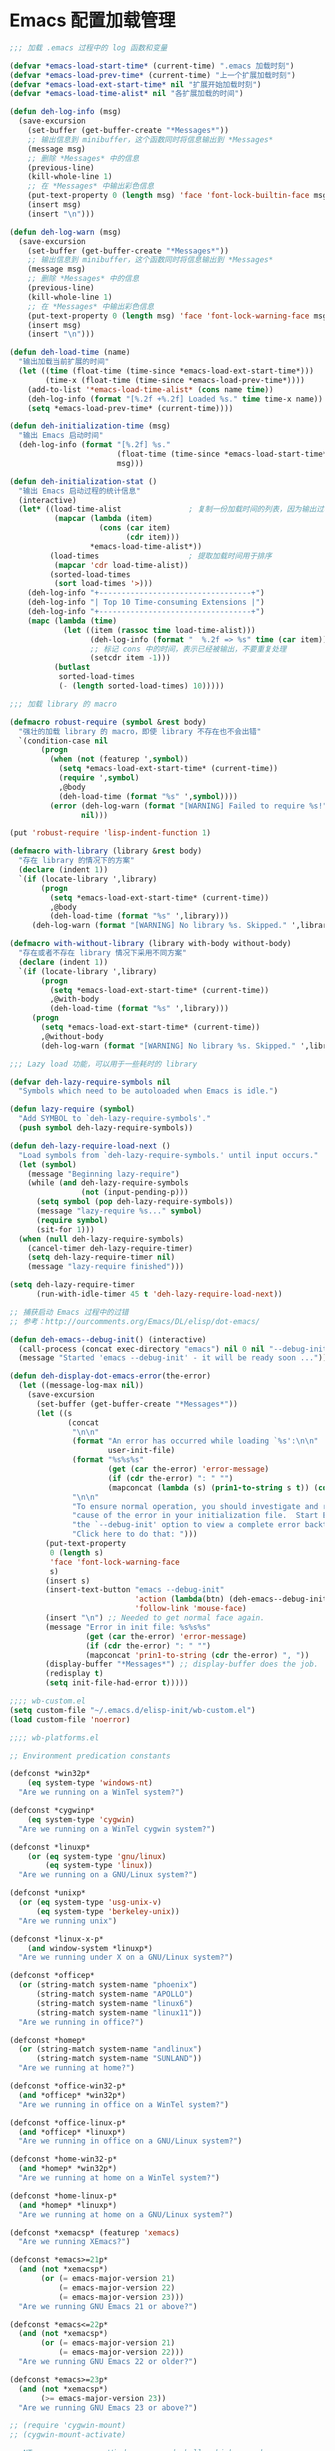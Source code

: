 * Emacs 配置加载管理

#+BEGIN_SRC emacs-lisp
;;; 加载 .emacs 过程中的 log 函数和变量

(defvar *emacs-load-start-time* (current-time) ".emacs 加载时刻")
(defvar *emacs-load-prev-time* (current-time) "上一个扩展加载时刻")
(defvar *emacs-load-ext-start-time* nil "扩展开始加载时刻")
(defvar *emacs-load-time-alist* nil "各扩展加载的时间")

(defun deh-log-info (msg)
  (save-excursion
    (set-buffer (get-buffer-create "*Messages*"))
    ;; 输出信息到 minibuffer，这个函数同时将信息输出到 *Messages*
    (message msg)
    ;; 删除 *Messages* 中的信息
    (previous-line)
    (kill-whole-line 1)
    ;; 在 *Messages* 中输出彩色信息
    (put-text-property 0 (length msg) 'face 'font-lock-builtin-face msg)
    (insert msg)
    (insert "\n")))

(defun deh-log-warn (msg)
  (save-excursion
    (set-buffer (get-buffer-create "*Messages*"))
    ;; 输出信息到 minibuffer，这个函数同时将信息输出到 *Messages*
    (message msg)
    ;; 删除 *Messages* 中的信息
    (previous-line)
    (kill-whole-line 1)
    ;; 在 *Messages* 中输出彩色信息
    (put-text-property 0 (length msg) 'face 'font-lock-warning-face msg)
    (insert msg)
    (insert "\n")))

(defun deh-load-time (name)
  "输出加载当前扩展的时间"
  (let ((time (float-time (time-since *emacs-load-ext-start-time*)))
        (time-x (float-time (time-since *emacs-load-prev-time*))))
    (add-to-list '*emacs-load-time-alist* (cons name time))
    (deh-log-info (format "[%.2f +%.2f] Loaded %s." time time-x name))
    (setq *emacs-load-prev-time* (current-time))))

(defun deh-initialization-time (msg)
  "输出 Emacs 启动时间"
  (deh-log-info (format "[%.2f] %s."
                        (float-time (time-since *emacs-load-start-time*))
                        msg)))

(defun deh-initialization-stat ()
  "输出 Emacs 启动过程的统计信息"
  (interactive)
  (let* ((load-time-alist               ; 复制一份加载时间的列表，因为输出过程会被修改
          (mapcar (lambda (item)
                    (cons (car item)
                          (cdr item)))
                  *emacs-load-time-alist*))
         (load-times                    ; 提取加载时间用于排序
          (mapcar 'cdr load-time-alist))
         (sorted-load-times
          (sort load-times '>)))
    (deh-log-info "+----------------------------------+")
    (deh-log-info "| Top 10 Time-consuming Extensions |")
    (deh-log-info "+----------------------------------+")
    (mapc (lambda (time)
            (let ((item (rassoc time load-time-alist)))
                  (deh-log-info (format "  %.2f => %s" time (car item)))
                  ;; 标记 cons 中的时间，表示已经被输出，不要重复处理
                  (setcdr item -1)))
          (butlast
           sorted-load-times
           (- (length sorted-load-times) 10)))))

;;; 加载 library 的 macro

(defmacro robust-require (symbol &rest body)
  "强壮的加载 library 的 macro，即使 library 不存在也不会出错"
  `(condition-case nil
       (progn
         (when (not (featurep ',symbol))
           (setq *emacs-load-ext-start-time* (current-time))
           (require ',symbol)
           ,@body
           (deh-load-time (format "%s" ',symbol))))
         (error (deh-log-warn (format "[WARNING] Failed to require %s!" ',symbol))
                nil)))

(put 'robust-require 'lisp-indent-function 1)

(defmacro with-library (library &rest body)
  "存在 library 的情况下的方案"
  (declare (indent 1))
  `(if (locate-library ',library)
       (progn
         (setq *emacs-load-ext-start-time* (current-time))
         ,@body
         (deh-load-time (format "%s" ',library)))
     (deh-log-warn (format "[WARNING] No library %s. Skipped." ',library))))

(defmacro with-without-library (library with-body without-body)
  "存在或者不存在 library 情况下采用不同方案"
  (declare (indent 1))
  `(if (locate-library ',library)
       (progn
         (setq *emacs-load-ext-start-time* (current-time))
         ,@with-body
         (deh-load-time (format "%s" ',library)))
     (progn
       (setq *emacs-load-ext-start-time* (current-time))
       ,@without-body
       (deh-log-warn (format "[WARNING] No library %s. Skipped." ',library)))))

;;; Lazy load 功能，可以用于一些耗时的 library

(defvar deh-lazy-require-symbols nil
  "Symbols which need to be autoloaded when Emacs is idle.")

(defun lazy-require (symbol)
  "Add SYMBOL to `deh-lazy-require-symbols'."
  (push symbol deh-lazy-require-symbols))

(defun deh-lazy-require-load-next ()
  "Load symbols from `deh-lazy-require-symbols.' until input occurs."
  (let (symbol)
    (message "Beginning lazy-require")
    (while (and deh-lazy-require-symbols
                (not (input-pending-p)))
      (setq symbol (pop deh-lazy-require-symbols))
      (message "lazy-require %s..." symbol)
      (require symbol)
      (sit-for 1)))
  (when (null deh-lazy-require-symbols)
    (cancel-timer deh-lazy-require-timer)
    (setq deh-lazy-require-timer nil)
    (message "lazy-require finished")))

(setq deh-lazy-require-timer
      (run-with-idle-timer 45 t 'deh-lazy-require-load-next))

;; 捕获启动 Emacs 过程中的过错
;; 参考：http://ourcomments.org/Emacs/DL/elisp/dot-emacs/

(defun deh-emacs--debug-init() (interactive)
  (call-process (concat exec-directory "emacs") nil 0 nil "--debug-init")
  (message "Started 'emacs --debug-init' - it will be ready soon ..."))

(defun deh-display-dot-emacs-error(the-error)
  (let ((message-log-max nil))
    (save-excursion
      (set-buffer (get-buffer-create "*Messages*"))
      (let ((s
             (concat
              "\n\n"
              (format "An error has occurred while loading `%s':\n\n"
                      user-init-file)
              (format "%s%s%s"
                      (get (car the-error) 'error-message)
                      (if (cdr the-error) ": " "")
                      (mapconcat (lambda (s) (prin1-to-string s t)) (cdr the-error) ", "))
              "\n\n"
              "To ensure normal operation, you should investigate and remove the\n"
              "cause of the error in your initialization file.  Start Emacs with\n"
              "the `--debug-init' option to view a complete error backtrace.\n\n"
              "Click here to do that: ")))
        (put-text-property
         0 (length s)
         'face 'font-lock-warning-face
         s)
        (insert s)
        (insert-text-button "emacs --debug-init"
                            'action (lambda(btn) (deh-emacs--debug-init))
                            'follow-link 'mouse-face)
        (insert "\n") ;; Needed to get normal face again.
        (message "Error in init file: %s%s%s"
                 (get (car the-error) 'error-message)
                 (if (cdr the-error) ": " "")
                 (mapconcat 'prin1-to-string (cdr the-error) ", "))
        (display-buffer "*Messages*") ;; display-buffer does the job.
        (redisplay t)
        (setq init-file-had-error t)))))
#+END_SRC

#+BEGIN_SRC emacs-lisp
;;;; wb-custom.el
(setq custom-file "~/.emacs.d/elisp-init/wb-custom.el")
(load custom-file 'noerror)

;;;; wb-platforms.el

;; Environment predication constants

(defconst *win32p*
    (eq system-type 'windows-nt)
  "Are we running on a WinTel system?")

(defconst *cygwinp*
    (eq system-type 'cygwin)
  "Are we running on a WinTel cygwin system?")

(defconst *linuxp*
    (or (eq system-type 'gnu/linux)
        (eq system-type 'linux))
  "Are we running on a GNU/Linux system?")

(defconst *unixp*
  (or (eq system-type 'usg-unix-v)
      (eq system-type 'berkeley-unix))
  "Are we running unix")

(defconst *linux-x-p*
    (and window-system *linuxp*)
  "Are we running under X on a GNU/Linux system?")

(defconst *officep*
  (or (string-match system-name "phoenix")
      (string-match system-name "APOLLO")
      (string-match system-name "linux6")
      (string-match system-name "linux11"))
  "Are we running in office?")

(defconst *homep*
  (or (string-match system-name "andlinux")
      (string-match system-name "SUNLAND"))
  "Are we running at home?")

(defconst *office-win32-p*
  (and *officep* *win32p*)
  "Are we running in office on a WinTel system?")

(defconst *office-linux-p*
  (and *officep* *linuxp*)
  "Are we running in office on a GNU/Linux system?")

(defconst *home-win32-p*
  (and *homep* *win32p*)
  "Are we running at home on a WinTel system?")

(defconst *home-linux-p*
  (and *homep* *linuxp*)
  "Are we running at home on a GNU/Linux system?")

(defconst *xemacsp* (featurep 'xemacs)
  "Are we running XEmacs?")

(defconst *emacs>=21p*
  (and (not *xemacsp*)
       (or (= emacs-major-version 21)
           (= emacs-major-version 22)
           (= emacs-major-version 23)))
  "Are we running GNU Emacs 21 or above?")

(defconst *emacs<=22p*
  (and (not *xemacsp*)
       (or (= emacs-major-version 21)
           (= emacs-major-version 22)))
  "Are we running GNU Emacs 22 or older?")

(defconst *emacs>=23p*
  (and (not *xemacsp*)
       (>= emacs-major-version 23))
  "Are we running GNU Emacs 23 or above?")

;; (require 'cygwin-mount)
;; (cygwin-mount-activate)

;; NT-emacs assumes a Windows command shell, which you change
;; here.
;; (defun cygwin-shell()
;;   (interactive)
;;   (setq old-process-coding-system-alist process-coding-system-alist)
;;   (setq old-shell-file-name shell-file-name)
;;   (setq process-coding-system-alist '(("bash" . undecided-unix)))
;;   (setq shell-file-name "bash")
;;   (setenv "SHELL" shell-file-name)
;;   (setq explicit-shell-file-name shell-file-name)
;;   (switch-to-buffer (shell "*cygwin-shell*"))
;;   (delete-other-windows)
;;   (setq process-coding-system-alist old-process-coding-system-alist)
;;   (setq shell-file-name old-shell-file-name)
;;   (setenv "SHELL" shell-file-name)
;;   (setq explicit-shell-file-name shell-file-name))

;; (if (eq window-system 'w32)
;;     (defun insert-x-style-font()
;;       "Insert a string in the X format which describes a font the
;; user can select from the Windows font selector."
;;       (interactive)
;;       (insert (prin1-to-string (w32-select-font)))))

;;;; wb-functions.el

;;; Infrastructure

(defun wb-get-symbol-at-point (&optional msg-prompt prompt-always no-regexp-quote)
  (interactive)
  (let* ((region-string (if mark-active
                            (buffer-substring-no-properties
                             (region-beginning) (region-end))
                          nil))
         (symbol (cond
                  (mark-active
                   (progn
                     (setq region-string
                           (if no-regexp-quote
                               region-string
                             (regexp-quote region-string)))))
                  (t (thing-at-point 'symbol)))))
    (when (or prompt-always
              (not symbol))
      (when msg-prompt
        (setq symbol (read-string msg-prompt symbol))))
    (when symbol (substring-no-properties symbol))))

(defun touch-file (filename)
  "Touch FILENAME, that is set its modification time (modtime) to
current time."
  (interactive "fFile to touch: ")
  (set-file-times filename (current-time)))

;;; Move, Edit, View

(defvar wb-elisp-defun-re
  (regexp-opt '("defun" "defsubst" "defmacro" "defadvice") 'paren)
  "Regular expression used to identify a defun.")

(defun wb-jump-to-elisp-defun (func)
  "Jump to the definition of function FUNC in the current buffer, if found.
Return the position of the defun, or nil if not found."
  (interactive
   (let ((fn (function-called-at-point)))
     (list (completing-read (if fn
                                (format "Find defun for (default %s): " fn)
                              "Find defun for: ")
                            obarray 'fboundp t nil nil (symbol-name fn)))))
  (let (place)
    (save-excursion
      (goto-char (point-min))
      (if (re-search-forward
           (concat "^[ \t]*(" wb-elisp-defun-re "[ \t]+"
                   (regexp-quote func) "[ \t]+") (point-max) t)
          (setq place (point))))
    (if (not place)
        (if (interactive-p) (message "No defun found for `%s'" func))
      (when (interactive-p)
        (push-mark)
        (goto-char place)
        (message "Found defun for `%s'" func))
      place)))

;; 按百分率跳转到某一行
(defun wb-goto-line (percent)
  (interactive (list (or current-prefix-arg
                         (string-to-number
                          (read-from-minibuffer "Goto percent: ")))))
  (let* ((total (count-lines (point-min) (point-max)))
         (num (round (* (/ total 100.0) percent))))
    (goto-line num)))

;; 将当前行移动到本页第一行
(defun wb-line-to-top-of-window ()
  "Move the line point is on to top of window."
  (interactive)
  (recenter 0))

;; 找到当前 buffer 里最长的一行，并且跳转到那里
(defun wb-goto-longest-line (&optional goto)
  "Find visual length (ie in columns) of longest line in buffer.
If optional argument GOTO is non-nil, go to that line."
  (interactive "p")
  (let ((maxlen 0)
        (line 1)
        len maxline)
    (save-excursion
      (goto-char (point-min))
      (goto-char (line-end-position))
      ;; Not necessarily same as line-end - line-beginning (eg tabs)
      ;; and this function is for visual purposes.
      (setq len (current-column))
      (if (eobp)                        ; 1 line in buffer
          (setq maxlen len
                maxline line)
        (while (zerop (forward-line))
          (goto-char (line-end-position))
          (setq line (1+ line)
                len (current-column))
          (if (> len maxlen)
              (setq maxlen len
                    maxline line)))))
    (if (not (interactive-p))
        maxlen
      (message "Longest line is line %s (%s)" maxline maxlen)
      (if goto (goto-line maxline)))))

;; 自定义自动补齐命令，如果在单词中间就补齐，否则就是输入 tab
;; 可以绑定到 TAB 键
(defun wb-indent-or-complete ()
  (interactive)
  (if (looking-at "\\>")
      (hippie-expand nil)
    (indent-for-tab-command)))

;; 删除行尾的空白，只作用于某些指定的 major mode，比较安全
;; 可以设置为在写文件的时候（write-file-functions）自动运行
(defun wb-delete-trailing-whitespace ()
  "Delete all trailing whitespace in buffer.
Return values are suitable for use with `write-file-functions'."
  (condition-case nil
      (progn
        ;; Don't want to do this to mail messages, etc.
        ;; Would an exclude list be better?
        ;; Error was occurring in VM-mode for some reason.
        (when (memq major-mode '(emacs-lisp-mode org-mode c-mode c++-mode))
          (message "Cleaning up whitespace...")
          (delete-trailing-whitespace)
          (message "Cleaning up whitespace...done")
          nil))
    (error (message "Cleaning up whitespace...ERROR")
           t)))

(defun wb-untabify-buffer (prefix)
  "Untabify the whole buffer. Calls untabify for the whole
buffer. If called with prefix argument: use prefix argument as
tabwidth"
  (interactive "p")
  (let ((tab-width (or current-prefix-arg tab-width)))
    (untabify (point-min) (point-max)))
  (message "Untabified buffer."))

(defun wb-delete-control-M ()
  "Remove ^M at end of line in the whole buffer."
  (interactive)
  (save-match-data
    (save-excursion
      (let ((remove-count 0))
        (goto-char (point-min))
        (while (re-search-forward "$" (point-max) t)
          (setq remove-count (+ remove-count 1))
          (replace-match "" nil nil))
        (message (format "%d ^M removed from buffer." remove-count))))))

(defun wb-exchange-slash-and-backslash ()
  "Exchanges / with \ and in the current line or in the region
when a region-mark is active."
  (interactive)
  (save-match-data
    (save-excursion
      (let ((replace-count 0)
            (eol-pos (if mark-active
                         (region-end)
                       (progn (end-of-line) (point))))
            (bol-pos (if mark-active
                         (region-beginning)
                       (progn (beginning-of-line) (point)))))
        (goto-char bol-pos)
        (while (re-search-forward "/\\|\\\\" eol-pos t)
          (setq replace-count (+ replace-count 1))
          (cond ((string-equal (match-string 0) "/") (replace-match "\\\\" nil nil))
                ((string-equal (match-string 0) "\\") (replace-match "/" nil nil)))
          (message (format "%d changes made." replace-count)))))))

(defun wb-another-line ()
  "Copy line, preserving cursor column, and increment any numbers found."
  (interactive)
  (let* ((col (current-column))
         (bol (progn (beginning-of-line) (point)))
         (eol (progn (end-of-line) (point)))
         (line (buffer-substring bol eol)))
    (beginning-of-line)
    (while (re-search-forward "[0-9]+" eol 1)
      (let ((num (string-to-number (buffer-substring
                                    (match-beginning 0) (match-end 0)))))
        (replace-match (int-to-string (1+ num)))))
    (beginning-of-line)
    (insert line "\n")
    (move-to-column col)))

(defun wb-replace-identifier ()
  "Replace thing at point with another string."
  (interactive)
  (let* ((old-string (wb-get-symbol-at-point "Replace: " current-prefix-arg))
         (new-string (read-string
                      (concat "Replace `" old-string "' with: ") "" nil old-string)))
    (save-excursion
      (deactivate-mark)
      (goto-char (point-min))
      (query-replace-regexp old-string new-string))))

(defun wb-occur-identifier ()
  "Open occur buffer with identifier at point."
  (interactive)
  (occur (wb-get-symbol-at-point "Find occurances in buffer (regex): ")
         current-prefix-arg)
  (wb-resize-other-window))

(defun wb-copy-symbol-at-point ()
  "Copies the actual symbol to the kill ring."
  (interactive)
  (let ((string (wb-get-symbol-at-point)))
    ;(kill-new string)
    (if (eq last-command 'kill-region)
        (progn
          (kill-append (concat " " string) nil)
          (message "%s appended" string))
      (kill-new string)
      (message "%s copied" string))))

(defun wb-embrace-selection (&optional front-arg rear-arg)
  (interactive)
  (let* ((front (or front-arg (read-string "Front brace: ")))
         (rear (or rear-arg (read-string "Rear brace: "))))
    (if mark-active
        (progn
          (save-excursion
            (goto-char (region-beginning))
            (insert front))
          (save-excursion
            (goto-char (region-end))
            (insert rear)))
      (insert front)
      (save-excursion
        (insert rear)))))

(defun wb-copy-buffer-file-name-as-kill(choice)
  "Copy the buffer-file-name to the kill-ring"
  (interactive "cCopy BufferName (f)ull, (d)irectory, (n)ame, (w)ikiname or (q)uit?")
  ;(message "your choice %c" choice)
  (let ((new-kill-string)
        (name (if (eq major-mode 'dired-mode)
                  (dired-get-filename)
                (or (buffer-file-name) ""))))
    (cond ((eq choice ?f)
           (setq new-kill-string name))
          ((eq choice ?d)
           (setq new-kill-string (file-name-directory name)))
          ((eq choice ?n)
           (setq new-kill-string (file-name-nondirectory name)))
          ((eq choice ?w)
           (setq new-kill-string (run-hook-with-args-until-success
                                  'planner-annotation-functions))))
    (when new-kill-string
      (message "%s copied" new-kill-string)
      (kill-new new-kill-string))))

(defun wb-toggle-narrow()
  "Narrow to region, if region is marked, otherwise widen"
  (interactive)
  (if mark-active
      (narrow-to-region (region-beginning) (region-end))
    (widen)))

(defun wb-insert-date ()
  "Insert current date"
  (interactive)
  (insert (format-time-string "%Y/%m/%d")))

(defun wb-insert-time ()
  "Insert current time"
  (interactive)
  (insert (format-time-string "%H:%M:%S")))

(defun wb-insert-date-since-daybreak ()
  "Insert days since began to write daybreak diary."
  (interactive)
  (insert (format "%d" (- (date-to-day (current-time-string))
                          (date-to-day "Sun Jan 9 00:00:00 2011")))))

(defun wb-insert-date-since-eyecare ()
  "Insert days since began to write daybreak diary."
  (interactive)
  (insert (format "%d" (- (date-to-day (current-time-string))
                          (date-to-day "Tue Feb 22 00:00:00 2011")))))

(defun wb-count-words (&optional begin end)
  "count words between BEGIN and END (region); if no region defined, count words in buffer"
  (interactive "r")
  (let ((b (if mark-active begin (point-min)))
      (e (if mark-active end (point-max))))
    (message "Word count: %s" (how-many "\\w+" b e))))

;; 按 TAB 键首先缩进当前行，如果当前行已经缩进好了的话，尝试补全。对每
;; 个编程语言而言，可能会有自己的变量来达到上述的功能，比如 c-mode 里面
;; 就是用变量 `c-tab-always-indent'来控制的。这时候，对 c-mode 而言，
;; tab-always-indent 变量就不起作用了
(setq tab-always-indent 'complete)

;; 关闭自动换行显示
(setq-default truncate-lines t)
(setq-default truncate-partial-width-windows t)

;;; Buffer

(defun wb-quit-buffer ()
  "Delete the current buffer and the corresponding window also"
  (interactive)
  (kill-buffer (current-buffer))
  (when (> (count-windows) 1)
    (delete-window)))

(defun wb-unbury-buffer ()
  "Reverse bury-buffer."
  (interactive)
  (switch-to-buffer (nth (- (length (buffer-list)) 1) (buffer-list))))

(defun wb-show-message-buffer (arg)
  "Show the *message* buffer.
When called with a prefix argument, show the *trace-output* buffer."
  (interactive "P")
  (let ((buffer (current-buffer)))
    (pop-to-buffer (if arg "*trace-output*" "*Messages*"))
    (goto-char (point-max))
    (recenter -12)
    (pop-to-buffer buffer)))

;;; Window

;; 方便在 Windows 之间移动，但缺省的 Shift 加方向键似乎只能在 GUI 下用
(when window-system
  (robust-require windmove
    (windmove-default-keybindings)))

(defun wb-resize-other-window ()
  (interactive)
  (save-excursion
    (other-window 1)
    (resize-temp-buffer-window)
    (other-window -1)))

(defun wb-split-window ()
  "Split the current window and show in the window below the next
buffer in the buffer list.  When called twice restore the window
configuration before the split."
  (interactive)
  (if (eq last-command 'wb-split-window)
      (progn
        (set-window-configuration wb-split-window-configuration)
        (setq this-command 'wb-unsplit-window))
    (let ((buf-list)
          (cur-buf (current-buffer)))
      (setq wb-split-window-configuration (current-window-configuration))
      (delete-other-windows)
      (split-window-vertically)
      (setq buf-list (buffer-list))
      (delq (get-buffer " *Minibuf-0*") buf-list)
      (delq (get-buffer " *Minibuf-1*") buf-list)
      (pop-to-buffer (cadr buf-list))
      (pop-to-buffer cur-buf))))

(defun wb-flip-windows ()
  (interactive)
  (let ((cur-buffer (current-buffer))
        (top-buffer)
        (bottom-buffer))
    (pop-to-buffer (window-buffer (frame-first-window)))
    (setq top-buffer (current-buffer))
    (other-window 1)
    (setq bottom-buffer (current-buffer))
    (switch-to-buffer top-buffer)
    (other-window -1)
    (switch-to-buffer bottom-buffer)
    (pop-to-buffer cur-buffer)))

;; 如果当前 frame 只有两个 windows，旋转 windows
(defun wb-rotate-windows ()
  (interactive)
  (if (= (count-windows) 2)
      (let* ((wl    (window-list))
             (w1    (frame-first-window))
             (w2    (if (equal w1 (car wl)) (cadr wl) (car wl)))
             (b1    (window-buffer w1))
             (b2    (window-buffer w2))
             (first (if (equal (current-buffer) b1) t nil)))
        (if (= (window-width) (frame-width))
            (split-window-horizontally)
          (split-window-vertically))
        (other-window 2)
        (delete-window)
        (switch-to-buffer b1)
        (other-window 1)
        (switch-to-buffer b2)
        (when first (other-window 1)))
    (message "There are not exactly 2 windows.")))

;; 如果当前 frame 只有两个 windows，交换 windows
(defun wb-swap-windows ()
  "If you have 2 windows, it swaps them."
  (interactive)
  (cond ((/= (count-windows) 2)
         (message "You need exactly 2 windows to do this."))
        (t
         (let* ((w1 (first (window-list)))
                (w2 (second (window-list)))
                (b1 (window-buffer w1))
                (b2 (window-buffer w2))
                (s1 (window-start w1))
                (s2 (window-start w2)))
           (set-window-buffer w1 b2)
           (set-window-buffer w2 b1)
           (set-window-start w1 s2)
           (set-window-start w2 s1))))
  (other-window 1))

;;; Frame

;; MS Windows 平台 frame 控制
(when *win32p*
  (defun wb-restore-frame (&optional arg)
    "Restore a minimized frame"
    (interactive)
    (w32-send-sys-command 61728 arg))
  (defun wb-maximize-frame (&optional arg)
    "Maximize the current frame"
    (interactive)
    (w32-send-sys-command 61488 arg))
  (add-hook 'after-make-frame-functions 'wb-maximize-frame))

;;; Utilities

(defun wb-max-line-length ()
  "Return the max line length in the current buffer"
  (let ((max-len 0))
    (save-excursion
      (goto-char (point-min))
      (while (eq (forward-line) 0)
        (end-of-line)
        (when (> (current-column) max-len)
          (setq max-len (current-column))))
      max-len)))

(defun wb-calculator-sum-column (start end)
  "Adds all integer, decimal, and floating-point numbers found in the
selected rectangle."
  (interactive "r")
  (save-excursion
    (kill-rectangle start end)
    (exchange-point-and-mark)
    (yank-rectangle)
    (set-buffer (get-buffer-create "*calc-sum*"))
    (erase-buffer)
    (yank-rectangle)
    (exchange-point-and-mark)
    (let ((sum 0))
      (while (re-search-forward
              "[-+]?\\([0-9]+\\(\\.[0-9]*\\)?\\|\\.[0-9]+\\)\\([eE][-+]?[0-9]+\\)?"
              nil t)
        ;; Examples of numbers it reads (nonexhaustive):  2 +2 -2
        ;; 2. +2. -2. 2.0 +2.0 -2.0 2e0 +2e0 -2e0 2E0 2e+0 2e-0,
        ;; 2.e0, 2.0e0, etc.
        (setq sum (+ sum (string-to-number (match-string 0)))))
      (message "Sum: %f" sum))))

(defun insert-gpl-license ()
  (interactive)
  (insert
"/*
 * Program Name
 * Copyright (C) 2008 Sunland
 * @author Bo Wang <Bo.Wang@gmail.com>
 *
 * This program is free software; you can redistribute it and/or modify
 * it under the terms of the GNU Lesser General Public License as published by
 * the Free Software Foundation; either version 2 of the License, or
 * (at your option) any later version.
 *
 * This program is distributed in the hope that it will be useful,
 * but WITHOUT ANY WARRANTY; without even the implied warranty of
 * MERCHANTABILITY or FITNESS FOR A PARTICULAR PURPOSE.  See the
 * GNU General Public License for more details.
 *
 * You should have received a copy of the GNU Lesser General Public License
 * along with this program; if not, write to the Free Software
 * Foundation, Inc., 59 Temple Place, Suite 330, Boston, MA  02111-1307  USA
 */
"))

;; 打印出键盘图，显示全部热键
(defun wb-key-table (arg)
  "Print the key bindings in a tabular form.
Argument ARG Key."
  (interactive "sEnter a modifier string:")
  (with-output-to-temp-buffer "*Key table*"
    (let* ((i 0)
           (keys (list "a" "b" "c" "d" "e" "f" "g" "h" "i" "j" "k" "l" "m" "n"
                       "o" "p" "q" "r" "s" "t" "u" "v" "w" "x" "y" "z"
                       "<return>" "<down>" "<up>" "<right>" "<left>"
                       "<home>" "<end>" "<f1>" "<f2>" "<f3>" "<f4>" "<f5>"
                       "<f6>" "<f7>" "<f8>" "<f9>" "<f10>" "<f11>" "<f12>"
                       "1" "2" "3" "4" "5" "6" "7" "8" "9" "0"
                       "`" "~" "!" "@" "#" "$" "%" "^" "&" "*" "(" ")" "-" "_"
                       "=" "+" "\\" "|" "{" "[" "]" "}" ";" "'" ":" "\""
                       "<" ">" "," "." "/" "?"))
           (n (length keys))
           (modifiers (list "" "C-" "M-" "S-" "M-C-" "S-C-")))
      (or (string= arg "") (setq modifiers (list arg)))
      (setq k (length modifiers))
      (princ (format " %-10.10s |" "Key"))
      (let ((j 0))
        (while (< j k)
          (princ (format " %-50.50s |" (nth j modifiers)))
          (setq j (1+ j))))
      (princ "\n")
      (princ (format "_%-10.10s_|" "__________"))
      (let ((j 0))
        (while (< j k)
          (princ (format "_%-50.50s_|"
                         "__________________________________________________"))
          (setq j (1+ j))))
      (princ "\n")
      (while (< i n)
        (princ (format " %-10.10s |" (nth i keys)))
        (let ((j 0))
          (while (< j k)
            (let* ((binding
                    (key-binding (read-kbd-macro (concat (nth j modifiers)
                                                         (nth i keys)))))
                   (binding-string "_"))
              (when binding
                (if (eq binding 'self-insert-command)
                    (setq binding-string (concat "'" (nth i keys) "'"))
                  (setq binding-string (format "%s" binding))))
              (setq binding-string
                    (substring binding-string 0 (min (length
                                                      binding-string) 48)))
              (princ (format " %-50.50s |" binding-string))
              (setq j (1+ j)))))
        (princ "\n")
        (setq i (1+ i)))
      (princ (format "_%-10.10s_|" "__________"))
      (let ((j 0))
        (while (< j k)
          (princ (format "_%-50.50s_|"
                         "__________________________________________________"))
          (setq j (1+ j))))))
  (delete-window)
  (toggle-truncate-lines nil))

(defun wb-ascii-table ()
  "Display basic ASCII table (0 thru 128)."
  (interactive)
  (switch-to-buffer "*ASCII*")
  (erase-buffer)
  (save-excursion (let ((i -1))
    (insert "ASCII characters 0 thru 127.\n\n")
    (insert " Oct  Hex  Dec  Char |  Oct  Hex  Dec  Char |  Oct  Hex  Dec  Char |  Oct  Hex  Dec  Char\n")
    (while (< i 31)
      (insert (format "%4o %4x %4d %5s | %4o %4x %4d %5s | %4o %4x %4d %5s | %4o %4x %4d %5s\n"
                      (setq i (+ 1  i)) i i (single-key-description i)
                      (setq i (+ 32 i)) i i (single-key-description i)
                      (setq i (+ 32 i)) i i (single-key-description i)
                      (setq i (+ 32 i)) i i (single-key-description i)))
      (setq i (- i 96))))))

(defun wb-ascii-table-2 ()
  "Show a table of ASCII characters by decimal, hex, and octal value.
   Similar with M-x man RET ascii RET."
  (interactive)
  (switch-to-buffer "*ASCII2*")
  (erase-buffer)
  (let ((min 1) (max 255)
        (special-chars '(
                         (1 . "%c  SOH (start of heading)")
                         (2 . "%c  STX (start of text)")
                         (3 . "%c  ETX (end of text)")
                         (4 . "%c  EOT (end of transmission)")
                         (5 . "%c  ENQ (enquiry)")
                         (6 . "%c  ACK (acknowledge)")
                         (7 . "%c  BEL (bell)")
                         (8 . "%c  BS  (backspace)")
                         (9 . "    TAB (horizontal tab)")
                         (10 . "    LF  (NL line feed, new line)")
                         (11 . "%c  VT  (vertical tab)")
                         (12 . "    FF  (NP form feed, new page)")
                         (13 . "%c  CR  (carriage return)")
                         (14 . "%c  SO  (shift out)")
                         (15 . "%c  SI  (shift in)")
                         (16 . "%c  DLE (data link escape)")
                         (17 . "%c  DC1 (device control 1)")
                         (18 . "%c  DC2 (device control 2)")
                         (19 . "%c  DC3 (device control 3)")
                         (20 . "%c  DC4 (device control 4)")
                         (21 . "%c  NAK (negative acknowledge)")
                         (22 . "%c  SYN (synchronous idle)")
                         (23 . "%c  ETB (end of trans. block)")
                         (24 . "%c  CAN (cancel)")
                         (25 . "%c  EM  (end of medium)")
                         (26 . "%c  SUB (substitute)")
                         (27 . "%c  ESC (escape)")
                         (28 . "%c  FS  (file separator)")
                         (29 . "%c  GS  (group separator)")
                         (30 . "%c  RS  (record separator)")
                         (31 . "%c  US  (unit separator)")
                         (32 . "%c       (space)")
                         (9999)
                         )))
    (insert (format "ASCII characters %d-%d\n\n" min max))
    (insert " Dec   Hex   Oct    Character\n")
    (let ((i 0))
      (while (< i 60)
        (insert "=")
        (setq i (+ i 1))))
    (insert "\n")
    (let ((i min))
      (while (<= i max)
        (let ((line "%4d  0x%02X  %04o    ") (char "%c"))
          (while (> i (car (car special-chars)))
            (setq special-chars (cdr special-chars)))
          (if (= (car (car special-chars)) i)
              (setq char (cdr (car special-chars))))
          (insert (format (concat line char "\n") i i i i))
          (setq i (+ i 1))))))
  (beginning-of-buffer))

(defun hex-to-latex ()
  "把 HEX 格式（0-255）的颜色转成 Latex 格式（0-1）的颜色"
  (interactive)
  '(calc-precision 3)
  (let* ((hex (current-word))
  (num1 (format "%d" (string-to-number (substring hex 0 2) 16)))
  (num2 (format "%d" (string-to-number (substring hex 2 4) 16)))
  (num3 (format "%d" (string-to-number (substring hex 4 6) 16)))
  (arg-to-calc (concat num1 "/255," num2 "/255," num3 "/255")))
    (message "Saved %s" (calc-eval arg-to-calc ","))
    (kill-new (calc-eval arg-to-calc ","))))

;; command to start automatic documentation generation
(defvar generate-doc-command "doc.bat"
  "Shell command to start the automatic documentation generation.")
(make-variable-buffer-local 'generate-doc-command)
(defun wb-generate-documentation ()
  "Start the automatic documentation generation"
  (interactive)
  (message "Running %s ..." generate-doc-command)
  (shell-command-to-string generate-doc-command)
  (message "Running %s ... finished." generate-doc-command))

;; command to start automatic TAGS generation
(defvar generate-tags-command "create_tags.bat"
  "Shell command to regenerate the TAGS file.")
(make-variable-buffer-local 'generate-tags-command)
(defun wb-recreate-tags ()
  "Recreate the TAGS file"
  (interactive)
  (message "%s => %s" generate-tags-command
           (shell-command-to-string generate-tags-command)))

;;; Emacs Lisp

(defun wb-balance-defuns (buffname)
  "Check that every defun in BUFF is balanced (current-buffer if interactive)."
  (interactive "bBuffer to balance: ")
  (let ((buff (get-buffer buffname)))
    (set-buffer buff)
    (let ((next-end (point-min)))
      (condition-case ddd
          (progn
            (while (setq next-end (scan-lists next-end 1 0)))
            (if (interactive-p)
                (message "All defuns balanced.")
              t))
        (error
         (push-mark nil t)
         (goto-char next-end)
         (re-search-forward "\\s(\\|\\s)")
         (backward-char 1)
         (cond ((interactive-p)
                (ding)
                (message "Unbalanced defun."))
               (t nil)))))))

(defun wb-trace-function (arg)
  (interactive "p")
   (let* ((untracing (< arg 0))
          (function (intern (completing-read
                             (if untracing "Untrace function: " "Trace function: ")
                             obarray 'fboundp t (symbol-name (function-at-point))))))
     (cond ((eq current-prefix-arg nil)
            (message "tracing %S in background" function)
            (trace-function-background function))
           ((> arg 0)
            (message "tracing %S" function)
            (trace-function function))
           (untracing
            (message "untracing %S" function)
            (untrace-function function)))))

;;;; wb-std.el

;;; General

;; 设置 Emacs 启动后的缺省路径
;; (setq default-directory "~/")

;; 在 *Message* buffer 里保留消息的行数，缺省只保留 100 行
(setq message-log-max 1024)

;; t：遇到错误的时候自动进入 Debugger
(setq debug-on-error nil)

;; 禁止启动 Emacs/Gnus 后显示的欢迎屏幕
(setq inhibit-startup-message t)
(setq gnus-inhibit-startup-message t)

;; 在 *scratch* buffer 中不显示初始信息
(setq initial-scratch-message nil)

;; 只在 Windows 平台或使用低版本 Emacs 时启动 Emacs Server，其他情况使
;; 用 Emacs Daemon
(when (or *win32p* *emacs<=22p*)
  (server-start))

;;; I18N

(when *emacs<=22p*
  (robust-require mule-gbk))

(if (and *win32p* (or *emacs>=23p* (and *emacs<=22p* (fboundp 'mule-gbk-selection-setup))))
    ;; Windows 环境使用 chinese-gbk 编码
    (progn
      ;; Setup GBK environment
      (set-terminal-coding-system 'chinese-gbk)
      (set-keyboard-coding-system 'chinese-gbk)
      (set-language-environment 'chinese-gbk)
      (setq locale-coding-system 'chinese-gbk)
      ;; Setup X Selection for mule-gbk
      (if *emacs<=22p* (mule-gbk-selection-setup))
      ;; Unicode support, for Emacs CVS (21.3.50) only
      (when (fboundp 'utf-translate-cjk-mode)
        ;; Load modified utf-translate-cjk-mode
        (require 'gbk-utf-mode)
        (utf-translate-cjk-load-tables)
        ;; Turn on utf-translate-cjk-mode
        (utf-translate-cjk-mode 1)
        ;; Setup X selection for unicode encoding
        (setq x-select-request-type '(UTF8_STRING COMPOUND_TEXT TEXT STRING)))

      (define-coding-system-alias 'chinese-iso-8bit 'chinese-gbk)
      (define-coding-system-alias 'cn-gb-2312 'chinese-gbk)
      (define-coding-system-alias 'euc-china 'chinese-gbk)
      (define-coding-system-alias 'euc-cn 'chinese-gbk)
      (define-coding-system-alias 'cn-gb 'chinese-gbk)
      (define-coding-system-alias 'gb2312 'chinese-gbk)
      (define-coding-system-alias 'cp936 'chinese-gbk)
      (define-coding-system-alias 'gb18030 'chinese-gbk)
      (define-coding-system-alias 'GB18030 'chinese-gbk)
      (define-coding-system-alias 'chinese-gb18030 'chinese-gbk)
      (define-coding-system-alias 'cn-gb18030 'chinese-gbk)

      (setq w32-charset-info-alist
            (cons '("gbk" w32-charset-gb2312 . 936) w32-charset-info-alist))

      ;; Windows 环境要用 GB2312 作为 Selection Coding System
      (set-selection-coding-system 'gb2312))
  ;; *nix 环境使用 UTF-8 编码
  (setq locale-coding-system 'utf-8)
  (set-language-environment 'utf-8)
  (prefer-coding-system 'utf-8-unix)
  ;; (set-terminal-coding-system 'utf-8-unix)
  ;; (set-keyboard-coding-system 'utf-8-unix)
  ;; (set-buffer-file-coding-system 'utf-8)
  ;; (set-file-name-coding-system 'utf-8)
  ;; (set-selection-coding-system 'utf-8)
  ;; (set-clipboard-coding-system 'utf-8)
  ;; (setq-default pathname-coding-system 'utf-8)
  ;; (setq default-buffer-file-coding-system 'utf-8-unix)
  ;; (setq-default buffer-file-coding-system 'utf-8-unix)
  ;; (setq save-buffer-coding-system 'utf-8-unix)
  )

;; Consolas 和雅黑的 2:1 组合
;; 18/20 20/22 22/24

(when *win32p*
  ;; 定义字体
  (if *emacs<=22p*
      ;; Emacs 22 定义字体的方法
      (create-fontset-from-fontset-spec
       (concat
        "-outline-Consolas-normal-r-normal-normal-18-97-96-96-c-*-fontset-gbk,"
        "chinese-gb2312:-outline-微软雅黑-normal-r-normal-*-20-*-96-96-c-*-iso10646-1,"
        "mule-unicode-0100-24ff:-*-微软雅黑-normal-r-*-*-20-*-96-96-c-*-iso10646-1,"
        "chinese-cns11643-5:-*-微软雅黑-normal-r-normal-*-20-*-96-96-c-*-iso10646-1,"
        "chinese-cns11643-6:-*-微软雅黑-normal-r-normal-*-20-*-96-96-c-*-iso10646-1,"
        "chinese-cns11643-7:-*-微软雅黑-normal-r-normal-*-20-*-96-96-c-*-iso10646-1"))
    ;; Emacs 23 定义字体的方法
    (create-fontset-from-fontset-spec
     "-*-Consolas-normal-r-*-*-18-*-*-*-c-*-fontset-gbk")
    (set-fontset-font
     "fontset-default" nil
     "-*-微软雅黑-normal-r-*-*-20-*-*-*-*-*-iso10646-1" nil 'prepend)
    (set-fontset-font
     "fontset-gbk" 'chinese-big5-1
     "-*-微软雅黑-normal-r-*-*-20-*-*-*-*-*-iso10646-1" nil 'prepend)
    (set-fontset-font
     "fontset-gbk" 'chinese-big5-2
     "-*-微软雅黑-normal-r-*-*-20-*-*-*-*-*-iso10646-1" nil 'prepend)
    (set-fontset-font
     "fontset-gbk" 'kana
     "-*-微软雅黑-normal-r-*-*-20-*-*-*-*-*-iso10646-1" nil 'prepend)
    (set-fontset-font
     "fontset-gbk" 'han
     "-*-微软雅黑-normal-r-*-*-20-*-*-*-*-*-iso10646-1" nil 'prepend)
    (set-fontset-font
     "fontset-gbk" 'gb18030
     "-*-微软雅黑-normal-r-*-*-20-*-*-*-*-*-iso10646-1" nil 'prepend)
    (set-fontset-font
     "fontset-gbk" 'cjk-misc
     "-*-微软雅黑-normal-r-*-*-20-*-*-*-*-*-iso10646-1" nil 'prepend)
    (set-fontset-font
     "fontset-gbk" 'symbol
     "-*-微软雅黑-normal-r-*-*-20-*-*-*-*-*-iso10646-1" nil 'prepend))

  ;; 使用字体
  (set-default-font "fontset-gbk")

  ;; 在 C-x 5 2 打开的 Frame 中也正常显示字体
  (setq default-frame-alist
        (append
         '((font . "fontset-gbk")) default-frame-alist)))

(when *win32p*
  ;; Windows 环境下使用 unical 识别编码
  (robust-require unicad))

;; 支持中文句尾标点，支持 M-a M-e 等命令
(setq sentence-end "\\([。！？]\\|……\\|[.?!][]\"')}]*\\($\\|[ \t]\\)\\)[ \t\n]*")

;; eim 中文输入法

(with-library "eim"
  (autoload 'eim-use-package "eim" "Another emacs input method")
  ;; Tooltip 暂时还不好用
  (setq eim-use-tooltip nil)

  (add-hook 'eim-py-load-hook
            (lambda ()
              (let ((map (eim-mode-map)))
                (define-key map "," 'eim-previous-page)
                (define-key map "." 'eim-next-page))))

  (register-input-method
   "eim-py" "euc-cn" 'eim-use-package
   "拼音" "汉字拼音输入法" "py.txt")

  (eval-after-load "eim"
    '(progn
       (require 'eim-extra)
       ;; 用 ; 暂时输入英文
       (global-set-key ";" 'eim-insert-ascii)))

  (setq default-input-method "eim-py"))

;;; Interface

(when window-system
  (tool-bar-mode -1)
  (set-scroll-bar-mode 'left))
(menu-bar-mode -1)

;; 如果 buffer 有对应的 file，在 title 显示 buffer 的全路径
;; 否则，在 title 显示 buffer 的名字
(setq frame-title-format '(buffer-file-name "%n %F %f" ("%n %F %b")))

;; 以闪烁整个 frame 的形式代替警铃，可以通过 ring-bell-function
;; 自定义警铃的方式。比如希望没有任何提示，可以
;; (setq ring-bell-function (lambda ()))
(setq visible-bell t)

(when window-system
  ;; 支持滚轮鼠标
  (mouse-wheel-mode 1)

  ;; 当鼠标移动的时候自动转换 frame，window 或者 minibuffer
  (setq mouse-autoselect-window t))

;; 滚动页面的方式
(setq scroll-step 1
      ;; 光标移动到离顶端/底端多少行开始滚动。设置为 0 表示到达顶端/底
      ;; 端才滚动；设置为 3 表示距离顶端/底端 3 行就开始滚动
      scroll-margin 3
      ;; 光标越出屏幕时，跳回屏幕的行数。设置为 0 的话，光标跳回屏幕中
      ;; 心；设置为一个很大的值，相当于禁止这个功能
      scroll-conservatively 10000
      ;; 翻屏时保持光标在屏幕的位置
      scroll-preserve-screen-position 1)

;;; Display

(global-font-lock-mode 1)

;; 显示括号匹配
(show-paren-mode 1)
;; 光标靠近鼠标时鼠标跳开
(mouse-avoidance-mode 'animate)
(blink-cursor-mode -1) ; 光标不要闪烁
;; 可以显示图片
(auto-image-file-mode 1)
;; 高亮显示选中区域
(transient-mark-mode 1)
;; 提示末尾的空白行
(setq-default indicate-empty-lines t)
(setq truncate-partial-width-windows t)

;; 提示行尾的空格
;; (setq-default show-trailing-whitespace t)

;; 以像素为单位的文本间距，nil 表示没有额外的间距
(setq-default line-spacing nil)

;; 全局高亮当前行
(global-hl-line-mode 1)

;; Ways to highlight the current column
(with-library "vline"
  (autoload 'vline-mode "vline"
    "Highlight the current column" t)
  (autoload 'vline-global-mode "vline"
    "Highlight the current column" t)
  ;; 使用和 hl-line-mode 相同的 face
  (setq vline-face 'hl-line))

;; 即使在中文操作系统，mode-line 和 dired 等模式下星期、月份等信息不用中文
(setq system-time-locale "C")

;; Modeline 的时间显示设置
(setq display-time-24hr-format t)     ; 以 24 小时格式显示时间
(setq display-time-day-and-date nil)  ; 不显示日期以节省空间，
                                      ; 可以进一步用 display-time-format 设置格式
(setq display-time-use-mail-icon nil) ; 在时间旁边的邮件显示
(setq display-time-interval 60)       ; 时间的更新频率
(display-time)                        ; 在 Modeline 显示时间
;; (set-time-zone-rule "Asia/Shanghai")  ; 设置正确的时区（某些版本的 Emacs 不能自动设置准确时区）

;; Modeline 上显示行号、列号
(line-number-mode 1)
(column-number-mode 1)

;;; Color Theme

;; 设置背景色
(set-background-color "black")

;; M-x color-theme-select 选择配色方案，在配色方案上按 I 可以改变当前
;; Frame 的配色，按 i 可以改变所有 Frame 的配色，按 p 可以把当前配色方
;; 案的 Lisp 代码打印出来，加入 .emacs 后，这样就可以不用调用
;; color-theme-initialize 载入所有预定义的 theme，加快加载时间
(with-without-library "color-theme"
  ((eval-when-compile    (require 'color-theme))
  (defun my-color-theme ()
    "Dark Laptop Color theme"
    (interactive)
    (color-theme-install
     '(my-color-theme
       ((background-color . "black")
        (background-mode . dark)
        (border-color . "black")
        (cursor-color . "yellow")
        (foreground-color . "white")
        (mouse-color . "sienna1"))
       ((bm-face . bm-face)
        (bm-persistent-face . bm-persistent-face)
        (browse-kill-ring-separator-face . bold)
        (compilation-message-face . underline)
        (cscope-use-face . t)
        (diary-face . diary)
        (goto-address-mail-face . italic)
        (goto-address-mail-mouse-face . secondary-selection)
        (goto-address-url-face . link)
        (goto-address-url-mouse-face . highlight)
        (list-matching-lines-buffer-name-face . underline)
        (list-matching-lines-face . bold)
        (org-goto-interface . outline)
        (snippet-bound-face . bold)
        (snippet-field-face . highlight)
        (view-highlight-face . highlight)
        (widget-mouse-face . highlight))
       (default ((t (:stipple nil :background "black" :foreground "white" :inverse-video nil :box nil :strike-through nil :overline nil :underline nil :slant normal :weight normal :height 1 :width normal :foundry "default" :family "default"))))
       (bm-face ((t (:background "DarkOrange1" :foreground "Black"))))
       (bm-persistent-face ((t (:background "DarkBlue" :foreground "White"))))
       (bold ((t (:bold t :weight bold))))
       (bold-italic ((t (:italic t :bold t :slant italic :weight bold))))
       (border ((t (:background "black"))))
       (buffer-menu-buffer ((t (:bold t :weight bold))))
       (button ((t (:underline t))))
       (calendar-today ((t (:underline t))))
       (change-log-acknowledgement ((t (:foreground "OrangeRed"))))
       (change-log-conditionals ((t (:foreground "LightGoldenrod"))))
       (change-log-date ((t (:foreground "LightSalmon"))))
       (change-log-email ((t (:foreground "LightGoldenrod"))))
       (change-log-file ((t (:foreground "LightSkyBlue"))))
       (change-log-function ((t (:foreground "LightGoldenrod"))))
       (change-log-list ((t (:foreground "Cyan"))))
       (change-log-name ((t (:foreground "Aquamarine"))))
       (comint-highlight-input ((t (:bold t :weight bold))))
       (comint-highlight-prompt ((t (:foreground "cyan1"))))
       (compilation-column-number ((t (:foreground "PaleGreen"))))
       (compilation-error ((t (:bold t :weight bold :foreground "Pink"))))
       (compilation-info ((t (:bold t :foreground "Green1" :weight bold))))
       (compilation-line-number ((t (:foreground "LightGoldenrod"))))
       (compilation-warning ((t (:bold t :foreground "Orange" :weight bold))))
       (completions-annotations ((t (:italic t :slant italic))))
       (completions-common-part ((t (:family "default" :foundry "default" :width normal :weight normal :slant normal :underline nil :overline nil :strike-through nil :box nil :inverse-video nil :foreground "white" :background "black" :stipple nil :height 1))))
       (completions-first-difference ((t (:bold t :weight bold))))
       (cscope-file-face ((t (:foreground "yellow"))))
       (cscope-function-face ((t (:foreground "cyan"))))
       (cscope-line-face ((t (:foreground "green"))))
       (cscope-line-number-face ((t (:foreground "red"))))
       (cscope-mouse-face ((t (:background "blue" :foreground "white"))))
       (cursor ((t (:background "yellow"))))
       (custom-button-face ((t (nil))))
       (custom-changed-face ((t (:background "blue" :foreground "white"))))
       (custom-documentation-face ((t (nil))))
       (custom-face-tag-face ((t (:underline t))))
       (custom-group-tag-face ((t (:foreground "light blue" :underline t))))
       (custom-group-tag-face-1 ((t (:foreground "pink" :underline t))))
       (custom-invalid-face ((t (:background "red" :foreground "yellow"))))
       (custom-modified-face ((t (:background "blue" :foreground "white"))))
       (custom-rogue-face ((t (:background "black" :foreground "pink"))))
       (custom-saved-face ((t (:underline t))))
       (custom-set-face ((t (:background "white" :foreground "blue"))))
       (custom-state-face ((t (:foreground "lime green"))))
       (custom-variable-button-face ((t (:bold t :underline t :weight bold))))
       (custom-variable-tag-face ((t (:foreground "light blue" :underline t))))
       (diary ((t (:foreground "yellow1"))))
       (diary-anniversary ((t (:foreground "Cyan"))))
       (diary-button ((t (nil))))
       (diary-time ((t (:foreground "LightGoldenrod"))))
       (dired-directory ((t (:foreground "LightSkyBlue"))))
       (dired-flagged ((t (:bold t :weight bold :foreground "Pink"))))
       (dired-header ((t (:foreground "PaleGreen"))))
       (dired-ignored ((t (:foreground "grey70"))))
       (dired-mark ((t (:foreground "Aquamarine"))))
       (dired-marked ((t (:bold t :weight bold :foreground "Pink"))))
       (dired-perm-write ((t (:foreground "OrangeRed"))))
       (dired-symlink ((t (:foreground "Cyan"))))
       (dired-warning ((t (:bold t :weight bold :foreground "Pink"))))
       (dropdown-list-face ((t (:family "default" :foundry "default" :width normal :weight normal :slant normal :underline nil :overline nil :strike-through nil :box nil :inverse-video nil :stipple nil :background "lightyellow" :foreground "black" :height 1))))
       (dropdown-list-selection-face ((t (:foreground "black" :stipple nil :inverse-video nil :box nil :strike-through nil :overline nil :underline nil :slant normal :weight normal :width normal :foundry "default" :family "default" :background "purple" :height 1))))
       (eim-string-face ((t (:underline t))))
       (eim-tooltip-face ((t (:foreground "black" :background "lightyellow" :family "Sans Serif"))))
       (escape-glyph ((t (:foreground "cyan"))))
       (file-name-shadow ((t (:foreground "grey70"))))
       (fixed-pitch ((t (:family "Monospace"))))
       (fl-comment-face ((t (:foreground "pink"))))
       (fl-doc-string-face ((t (:foreground "purple"))))
       (fl-function-name-face ((t (:foreground "red"))))
       (fl-keyword-face ((t (:foreground "cyan"))))
       (fl-string-face ((t (:foreground "green"))))
       (fl-type-face ((t (:foreground "yellow"))))
       (font-lock-builtin-face ((t (:foreground "LightSteelBlue"))))
       (font-lock-comment-delimiter-face ((t (:foreground "OrangeRed"))))
       (font-lock-comment-face ((t (:foreground "OrangeRed"))))
       (font-lock-constant-face ((t (:foreground "Aquamarine"))))
       (font-lock-doc-face ((t (:foreground "LightSalmon"))))
       (font-lock-doc-string-face ((t (:foreground "LightSalmon"))))
       (font-lock-function-name-face ((t (:foreground "LightSkyBlue"))))
       (font-lock-keyword-face ((t (:foreground "Cyan"))))
       (font-lock-negation-char-face ((t (nil))))
       (font-lock-preprocessor-face ((t (:foreground "Aquamarine"))))
       (font-lock-reference-face ((t (:foreground "LightSteelBlue"))))
       (font-lock-regexp-grouping-backslash ((t (:bold t :weight bold))))
       (font-lock-regexp-grouping-construct ((t (:bold t :weight bold))))
       (font-lock-string-face ((t (:foreground "LightSalmon"))))
       (font-lock-type-face ((t (:foreground "PaleGreen"))))
       (font-lock-variable-name-face ((t (:foreground "LightGoldenrod"))))
       (font-lock-warning-face ((t (:bold t :foreground "Pink" :weight bold))))
       (fringe ((t (:background "grey10"))))
       (git-header-face ((t (:foreground "blue"))))
       (git-ignored-face ((t (:foreground "grey40"))))
       (git-mark-face ((t (:bold t :foreground "tomato" :weight bold))))
       (git-permission-face ((t (:bold t :foreground "green" :weight bold))))
       (git-separator-face ((t (:foreground "brown"))))
       (git-status-face ((t (:foreground "salmon"))))
       (git-unknown-face ((t (:bold t :foreground "goldenrod" :weight bold))))
       (git-unmerged-face ((t (:bold t :foreground "red" :weight bold))))
       (git-uptodate-face ((t (:foreground "grey40"))))
       (gnus-cite-attribution-face ((t (:italic t :slant italic))))
       (gnus-cite-face-1 ((t (:bold t :foreground "deep sky blue" :weight bold))))
       (gnus-cite-face-10 ((t (:foreground "medium purple"))))
       (gnus-cite-face-11 ((t (:foreground "turquoise"))))
       (gnus-cite-face-2 ((t (:bold t :foreground "cyan" :weight bold))))
       (gnus-cite-face-3 ((t (:bold t :foreground "gold" :weight bold))))
       (gnus-cite-face-4 ((t (:foreground "light pink"))))
       (gnus-cite-face-5 ((t (:foreground "pale green"))))
       (gnus-cite-face-6 ((t (:bold t :foreground "chocolate" :weight bold))))
       (gnus-cite-face-7 ((t (:foreground "orange"))))
       (gnus-cite-face-8 ((t (:foreground "magenta"))))
       (gnus-cite-face-9 ((t (:foreground "violet"))))
       (gnus-emphasis-bold ((t (:bold t :weight bold))))
       (gnus-emphasis-bold-italic ((t (:italic t :bold t :slant italic :weight bold))))
       (gnus-emphasis-highlight-words ((t (:background "black" :foreground "yellow"))))
       (gnus-emphasis-italic ((t (:italic t :slant italic))))
       (gnus-emphasis-underline ((t (:underline t))))
       (gnus-emphasis-underline-bold ((t (:bold t :underline t :weight bold))))
       (gnus-emphasis-underline-bold-italic ((t (:italic t :bold t :underline t :slant italic :weight bold))))
       (gnus-emphasis-underline-italic ((t (:italic t :underline t :slant italic))))
       (gnus-group-mail-1-empty-face ((t (:foreground "aquamarine1"))))
       (gnus-group-mail-1-face ((t (:bold t :foreground "aquamarine1" :weight bold))))
       (gnus-group-mail-2-empty-face ((t (:foreground "aquamarine2"))))
       (gnus-group-mail-2-face ((t (:bold t :foreground "aquamarine2" :weight bold))))
       (gnus-group-mail-3-empty-face ((t (:foreground "aquamarine3"))))
       (gnus-group-mail-3-face ((t (:bold t :foreground "aquamarine3" :weight bold))))
       (gnus-group-mail-low-empty-face ((t (:foreground "aquamarine4"))))
       (gnus-group-mail-low-face ((t (:bold t :foreground "aquamarine4" :weight bold))))
       (gnus-group-news-1-empty-face ((t (:foreground "PaleTurquoise"))))
       (gnus-group-news-1-face ((t (:bold t :foreground "PaleTurquoise" :weight bold))))
       (gnus-group-news-2-empty-face ((t (:foreground "turquoise"))))
       (gnus-group-news-2-face ((t (:bold t :foreground "turquoise" :weight bold))))
       (gnus-group-news-3-empty-face ((t (nil))))
       (gnus-group-news-3-face ((t (:bold t :weight bold))))
       (gnus-group-news-4-empty-face ((t (nil))))
       (gnus-group-news-4-face ((t (:bold t :weight bold))))
       (gnus-group-news-5-empty-face ((t (nil))))
       (gnus-group-news-5-face ((t (:bold t :weight bold))))
       (gnus-group-news-6-empty-face ((t (nil))))
       (gnus-group-news-6-face ((t (:bold t :weight bold))))
       (gnus-group-news-low-empty-face ((t (:foreground "DarkTurquoise"))))
       (gnus-group-news-low-face ((t (:bold t :foreground "DarkTurquoise" :weight bold))))
       (gnus-header-content-face ((t (:italic t :foreground "forest green" :slant italic))))
       (gnus-header-from-face ((t (:bold t :foreground "spring green" :weight bold))))
       (gnus-header-name-face ((t (:foreground "deep sky blue"))))
       (gnus-header-newsgroups-face ((t (:italic t :bold t :foreground "purple" :slant italic :weight bold))))
       (gnus-header-subject-face ((t (:bold t :foreground "orange" :weight bold))))
       (gnus-signature-face ((t (:bold t :foreground "khaki" :weight bold))))
       (gnus-splash-face ((t (:foreground "Brown"))))
       (gnus-summary-cancelled-face ((t (:background "black" :foreground "yellow"))))
       (gnus-summary-high-ancient-face ((t (:bold t :foreground "SkyBlue" :weight bold))))
       (gnus-summary-high-read-face ((t (:bold t :foreground "PaleGreen" :weight bold))))
       (gnus-summary-high-ticked-face ((t (:bold t :foreground "pink" :weight bold))))
       (gnus-summary-high-unread-face ((t (:bold t :weight bold))))
       (gnus-summary-low-ancient-face ((t (:italic t :foreground "SkyBlue" :slant italic))))
       (gnus-summary-low-read-face ((t (:italic t :foreground "PaleGreen" :slant italic))))
       (gnus-summary-low-ticked-face ((t (:italic t :foreground "pink" :slant italic))))
       (gnus-summary-low-unread-face ((t (:italic t :slant italic))))
       (gnus-summary-normal-ancient-face ((t (:foreground "SkyBlue"))))
       (gnus-summary-normal-read-face ((t (:foreground "PaleGreen"))))
       (gnus-summary-normal-ticked-face ((t (:foreground "pink"))))
       (gnus-summary-normal-unread-face ((t (nil))))
       (gnus-summary-selected-face ((t (:underline t))))
       (header-line ((t (:box (:line-width -1 :style released-button) :foreground "black" :background "white" :inverse-video nil :underline t))))
       (help-argument-name ((t (nil))))
       (highlight ((t (:background "darkolivegreen"))))
       (holiday ((t (:background "chocolate4"))))
       (ido-first-match ((t (:bold t :weight bold))))
       (ido-incomplete-regexp ((t (:bold t :weight bold :foreground "Pink"))))
       (ido-indicator ((t (:background "red1" :foreground "yellow1" :width condensed))))
       (ido-only-match ((t (:foreground "ForestGreen"))))
       (ido-subdir ((t (:foreground "red1"))))
       (ido-virtual ((t (:foreground "LightSteelBlue"))))
       (info-header-node ((t (:italic t :bold t :weight bold :slant italic :foreground "white"))))
       (info-header-xref ((t (:foreground "cyan1" :underline t))))
       (info-menu-header ((t (:bold t :underline t :weight bold))))
       (info-menu-star ((t (:foreground "red1"))))
       (info-node ((t (:italic t :bold t :foreground "white" :slant italic :weight bold))))
       (info-title-1 ((t (:bold t :foreground "yellow" :weight bold))))
       (info-title-2 ((t (:bold t :foreground "lightblue" :weight bold))))
       (info-title-3 ((t (:bold t :weight bold))))
       (info-title-4 ((t (:bold t :weight bold))))
       (info-xref ((t (:underline t :foreground "cyan1"))))
       (info-xref-visited ((t (:foreground "violet" :underline t))))
       (isearch ((t (:background "blue"))))
       (isearch-fail ((t (:background "red4"))))
       (italic ((t (:italic t :slant italic))))
       (lazy-highlight ((t (:background "paleturquoise4"))))
       (link ((t (:foreground "cyan1" :underline t))))
       (link-visited ((t (:underline t :foreground "violet"))))
       (log-edit-header ((t (:foreground "Cyan"))))
       (log-edit-summary ((t (:foreground "LightSkyBlue"))))
       (log-edit-unknown-header ((t (:foreground "OrangeRed"))))
       (match ((t (:background "RoyalBlue3"))))
       (menu ((t (nil))))
       (message-cited-text-face ((t (:bold t :foreground "red" :weight bold))))
       (message-header-cc-face ((t (:bold t :foreground "green4" :weight bold))))
       (message-header-name-face ((t (:bold t :foreground "orange" :weight bold))))
       (message-header-newsgroups-face ((t (:bold t :foreground "violet" :weight bold))))
       (message-header-other-face ((t (:bold t :foreground "chocolate" :weight bold))))
       (message-header-subject-face ((t (:bold t :foreground "yellow" :weight bold))))
       (message-header-to-face ((t (:bold t :foreground "cyan" :weight bold))))
       (message-header-xheader-face ((t (:bold t :foreground "light blue" :weight bold))))
       (message-mml-face ((t (:bold t :background "Green3" :weight bold))))
       (message-separator-face ((t (:foreground "blue3"))))
       (minibuffer-prompt ((t (:foreground "cyan"))))
       (mode-line ((t (:background "white" :foreground "black" :box (:line-width -1 :style released-button)))))
       (mode-line-buffer-id ((t (:bold t :background "white" :foreground "black" :weight bold))))
       (mode-line-emphasis ((t (:bold t :weight bold))))
       (mode-line-highlight ((t (:box (:line-width 2 :color "grey40" :style released-button)))))
       (mode-line-inactive ((t (:background "grey30" :foreground "grey80" :box (:line-width -1 :color "grey40" :style nil) :weight light))))
       (modeline-mousable ((t (:background "white" :foreground "black"))))
       (modeline-mousable-minor-mode ((t (:background "white" :foreground "black"))))
       (mouse ((t (:background "sienna1"))))
       (next-error ((t (:background "blue"))))
       (nobreak-space ((t (:foreground "cyan" :underline t))))
       (org-agenda-clocking ((t (:background "darkslateblue"))))
       (org-agenda-column-dateline ((t (:family "default" :weight normal :slant normal :underline nil :strike-through nil :background "grey30" :height 1))))
       (org-agenda-date ((t (:foreground "LightSkyBlue"))))
       (org-agenda-date-today ((t (:italic t :bold t :foreground "LightSkyBlue" :slant italic :weight bold))))
       (org-agenda-date-weekend ((t (:bold t :foreground "LightSkyBlue" :weight bold))))
       (org-agenda-diary ((t (:family "default" :foundry "default" :width normal :weight normal :slant normal :underline nil :overline nil :strike-through nil :box nil :inverse-video nil :foreground "white" :background "black" :stipple nil :height 1))))
       (org-agenda-dimmed-todo-face ((t (:foreground "grey50"))))
       (org-agenda-done ((t (:foreground "PaleGreen"))))
       (org-agenda-restriction-lock ((t (:background "skyblue4"))))
       (org-agenda-structure ((t (:foreground "LightSkyBlue"))))
       (org-archived ((t (:foreground "grey70"))))
       (org-block ((t (:foreground "grey70"))))
       (org-checkbox ((t (:bold t :weight bold))))
       (org-checkbox-statistics-done ((t (:bold t :weight bold :foreground "PaleGreen"))))
       (org-checkbox-statistics-todo ((t (:bold t :weight bold :foreground "Pink"))))
       (org-clock-overlay ((t (:background "SkyBlue4"))))
       (org-code ((t (:foreground "grey70"))))
       (org-column ((t (:background "grey30" :strike-through nil :underline nil :slant normal :weight normal :height 1 :family "default"))))
       (org-column-title ((t (:bold t :background "grey30" :underline t :weight bold))))
       (org-date ((t (:foreground "#7f7f7f" :underline t))))
       (org-done ((t (:bold t :foreground "PaleGreen" :weight bold))))
       (org-drawer ((t (:foreground "LightSkyBlue"))))
       (org-ellipsis ((t (:foreground "LightGoldenrod" :underline t))))
       (org-embedded-code-face ((t (:foreground "grey40"))))
       (org-footnote ((t (:foreground "Cyan" :underline t))))
       (org-formula ((t (:foreground "chocolate1"))))
       (org-headline-done ((t (:foreground "LightSalmon"))))
       (org-hide ((t (:foreground "black"))))
       (org-latex-and-export-specials ((t (:foreground "burlywood"))))
       (org-level-1 ((t (:foreground "LightSkyBlue"))))
       (org-level-2 ((t (:foreground "LightGoldenrod"))))
       (org-level-3 ((t (:foreground "Cyan"))))
       (org-level-4 ((t (:foreground "OrangeRed"))))
       (org-level-5 ((t (:foreground "PaleGreen"))))
       (org-level-6 ((t (:foreground "Aquamarine"))))
       (org-level-7 ((t (:foreground "LightSteelBlue"))))
       (org-level-8 ((t (:foreground "LightSalmon"))))
       (org-link ((t (:foreground "Cyan" :underline t))))
       (org-meta-line ((t (:foreground "OrangeRed"))))
       (org-mode-line-clock ((t (:box (:line-width -1 :style released-button) :foreground "black" :background "white"))))
       (org-mode-line-clock-overrun ((t (:box (:line-width -1 :style released-button) :foreground "black" :background "red"))))
       (org-property-value ((t (nil))))
       (org-quote ((t (:foreground "grey70"))))
       (org-scheduled ((t (:foreground "PaleGreen"))))
       (org-scheduled-previously ((t (:foreground "chocolate1"))))
       (org-scheduled-today ((t (:foreground "PaleGreen"))))
       (org-sexp-date ((t (:foreground "Cyan"))))
       (org-special-keyword ((t (:foreground "LightSalmon"))))
       (org-table ((t (:foreground "LightSkyBlue"))))
       (org-tag ((t (:bold t :weight bold))))
       (org-target ((t (:underline t))))
       (org-time-grid ((t (:foreground "LightGoldenrod"))))
       (org-todo ((t (:bold t :foreground "Pink" :weight bold))))
       (org-upcoming-deadline ((t (:foreground "chocolate1"))))
       (org-verbatim ((t (:foreground "grey70"))))
       (org-verse ((t (:foreground "grey70"))))
       (org-warning ((t (:bold t :weight bold :foreground "Pink"))))
       (outline-1 ((t (:foreground "LightSkyBlue"))))
       (outline-2 ((t (:foreground "LightGoldenrod"))))
       (outline-3 ((t (:foreground "Cyan"))))
       (outline-4 ((t (:foreground "OrangeRed"))))
       (outline-5 ((t (:foreground "PaleGreen"))))
       (outline-6 ((t (:foreground "Aquamarine"))))
       (outline-7 ((t (:foreground "LightSteelBlue"))))
       (outline-8 ((t (:foreground "LightSalmon"))))
       (primary-selection ((t (:background "blue"))))
       (query-replace ((t (:background "blue"))))
       (region ((t (:background "blue"))))
       (scroll-bar ((t (nil))))
       (secondary-selection ((t (:background "darkslateblue"))))
       (sh-escaped-newline ((t (:foreground "LightSalmon"))))
       (sh-heredoc ((t (:bold t :foreground "yellow1" :weight bold))))
       (sh-quoted-exec ((t (:foreground "salmon"))))
       (shadow ((t (:foreground "grey70"))))
       (show-paren-match ((t (:background "steelblue3"))))
       (show-paren-mismatch ((t (:background "purple" :foreground "white"))))
       (show-tabs-space ((t (:background "yellow1"))))
       (show-tabs-tab ((t (:background "red1"))))
       (tool-bar ((t (:foreground "black" :box (:line-width 1 :style released-button)))))
       (tooltip ((t (:family "Sans Serif" :background "lightyellow" :foreground "black"))))
       (trailing-whitespace ((t (:background "red1"))))
       (underline ((t (:underline t))))
       (variable-pitch ((t (:family "Sans Serif"))))
       (vertical-border ((t (:weight light :box (:line-width -1 :color "grey40" :style nil) :foreground "grey80" :background "grey30"))))
       (which-func ((t (:foreground "Blue1"))))
       (widget-button ((t (:bold t :weight bold))))
       (widget-button-pressed ((t (:foreground "red"))))
       (widget-documentation ((t (:foreground "lime green"))))
       (widget-field ((t (:background "dim gray" :foreground "black"))))
       (widget-inactive ((t (:foreground "light gray"))))
       (widget-single-line-field ((t (:background "dim gray" :foreground "black"))))
       (yaml-tab-face ((t (:bold t :background "red" :foreground "red" :weight bold))))
       (yas/field-debug-face ((t (nil))))
       (yas/field-highlight-face ((t (:background "DimGrey"))))
       (zmacs-region ((t (:background "blue")))))))
  (my-color-theme))
  ((setq default-frame-alist            ; 设置 Frame 的缺省颜色
      '((foreground-color . "Wheat")
        (background-color . "DarkSlateGray")
        (cursor-color . "Orchid")
        (mouse-color . "slateblue")))))

;;; View, Navigation

;; 支持查看图片
(auto-image-file-mode 1)

;; 读 man 文档时，使用当前 window
(setq Man-notify-method 'pushy)

(setq outline-minor-mode-prefix [(control o)])

(with-library "hideshow"
  (autoload 'hs-minor-mode "hideshow" "hideshow minor mode" t)
  ;; 在需要的 mode 中使用 hideshow
  ;; (dolist (hook '(c++-mode-hook c-mode-hook))
  ;;   (add-hook hook 'hs-minor-mode))

  (eval-after-load "hideshow"
    '(progn
       ;; 为 Hideshow Mode 设置和 Outline Mode 相似的键绑定
       (define-key hs-minor-mode-map (kbd "C-o C-a") 'hs-show-all)
       (define-key hs-minor-mode-map (kbd "C-o C-t") 'hs-hide-all)
       (define-key hs-minor-mode-map (kbd "C-o C-s") 'hs-show-block)
       (define-key hs-minor-mode-map (kbd "C-o C-c") 'hs-hide-block)
       (define-key hs-minor-mode-map (kbd "C-o C-o") 'hs-toggle-hiding))))

;; 起始移动点在行末的话，垂直移动时始终保持在行末
(setq track-eol t)

(defun wb-next-line (&optional line)
  "next-line over continuation lines"
  (interactive "p")
  (when (not (memq last-command '(wb-next-line wb-previous-line)))
    (setq temporary-goal-column
          (mod (current-column)
               (if truncate-lines (screen-width) (window-width)))))
  (vertical-motion line)
  (forward-char
   (if (< (- (line-end-position) (point)) temporary-goal-column)
       (- (line-end-position) (point))
     temporary-goal-column)))

(defun wb-prev-line (&optional line)
  "previous-line over continuation lines"
  (interactive "p")
  (wb-next-line (- 0 line)))

(global-set-key "n" (quote wb-next-line))
(global-set-key "p" (quote wb-prev-line))

;;; Search

;; 搜索时翻页查看，搜索时使用 C-v M-v C-l 不会中断搜索
(setq isearch-allow-scroll t)
;; 搜索对大小写敏感
;; (setq-default case-fold-search t)

(defun isearch-to-query-replace ()
  "Go straight from isearch(or regexp isearch) into query
replace. Replace the text that you're presently isearching for."
  (interactive)
  (let ((start (min (point) (or isearch-other-end (point-max))))
        (func (if isearch-regexp 'query-replace-regexp 'query-replace)))
    (isearch-done)
    (isearch-clean-overlays)
    (goto-char start)
    (let ((query-replace-interactive t))
      (call-interactively func))))

;; 在 isearch 过程中，用 C-o 显示当前查找内容的 occur 结果
(define-key isearch-mode-map (kbd "C-o")
  (lambda ()
    (interactive)
    (let ((case-fold-search isearch-case-fold-search))
      (occur (if isearch-regexp isearch-string
               (regexp-quote isearch-string))))))

(defun isearch-yank-symbol-simple ()
  "*Put symbol at current point into search string."
  (interactive)
  (let ((sym (symbol-at-point)))
    (if sym
        (progn
          (setq isearch-regexp t
                isearch-string (concat "\\_<" (regexp-quote (symbol-name sym)) "\\_>")
                isearch-message (mapconcat 'isearch-text-char-description isearch-string "")
                isearch-yank-flag t))
      (ding)))
  (isearch-search-and-update))

(defun isearch-yank-regexp (regexp)
  "Pull REGEXP into search regexp."
  (let ((isearch-regexp nil)) ;; Dynamic binding of global.
    (isearch-yank-string regexp))
  (isearch-search-and-update))

(defun isearch-yank-symbol (&optional partialp)
  "Put symbol at current point into search string.

  If PARTIALP is non-nil, find all partial matches."
  (interactive "P")
  (let* ((sym (find-tag-default))
         ;; Use call of `re-search-forward' by `find-tag-default' to
         ;; retrieve the end point of the symbol.
         (sym-end (match-end 0))
         (sym-start (- sym-end (length sym))))
    (if (null sym)
        (message "No symbol at point")
      (goto-char sym-start)
      ;; For consistent behavior, restart Isearch from starting point
      ;; (or end point if using `isearch-backward') of symbol.
      (isearch-search)
      (if partialp
          (isearch-yank-string sym)
        (isearch-yank-regexp
         (concat "\\_<" (regexp-quote sym) "\\_>"))))))

(defun isearch-current-symbol (&optional partialp)
  "Incremental search forward with symbol under point.

  Prefixed with \\[universal-argument] will find all partial
  matches."
  (interactive "P")
  (let ((start (point)))
    (isearch-forward-regexp nil 1)
    (isearch-yank-symbol partialp)))

(defun isearch-backward-current-symbol (&optional partialp)
  "Incremental search backward with symbol under point.

  Prefixed with \\[universal-argument] will find all partial
  matches."
  (interactive "P")
  (let ((start (point)))
    (isearch-backward-regexp nil 1)
    (isearch-yank-symbol partialp)))

;; F3 向下正则搜索当前光标所在的单词，C-F3 则向上正则搜索
;; 如果不希望正则搜索，可以用 C-u F3 或者 C-u C-F3
(global-set-key [f3] 'isearch-current-symbol)
(global-set-key [(control f3)] 'isearch-backward-current-symbol)
(define-key isearch-mode-map [f3] 'isearch-repeat-forward)
(define-key isearch-mode-map [(control f3)] 'isearch-repeat-backward)

;; 在 isearch 过程中，用 C-h 查看 isearch-mode 的 help
(define-key isearch-mode-map [(control h)] 'isearch-mode-help)

;; 在 isearch 过程中，用 PageDown 和 PageUp 继续向下/向上搜索
(define-key isearch-mode-map '[next]  'isearch-repeat-forward)
(define-key isearch-mode-map '[prior] 'isearch-repeat-backward)

;; 启动 isearch 后，用 C-a 搜索当前单词
(define-key isearch-mode-map "\C-a" 'isearch-yank-symbol-simple)
(define-key isearch-mode-map "\M-%" 'isearch-to-query-replace)

;; 因为 occor 只搜索出匹配行，所以不希望折行
(add-hook 'occur-mode-hook (lambda () (setq truncate-lines t)))

;; 在 Occur Mode 中定义 flush 和 keep 的快捷键

(define-key occur-mode-map "F"
  (lambda (str) (interactive "sflush: ")
    (let ((buffer-read-only))
      (save-excursion
        (beginning-of-buffer)
        (flush-lines str)))))

(define-key occur-mode-map "K"
  (lambda (str) (interactive "skeep: ")
    (let ((buffer-read-only))
      (save-excursion
        (beginning-of-buffer)
        (keep-lines str)))))

;; 自定义 grep 命令
;; (setq grep-command "grep -i -nH -e ")

;;; Replace

(defalias 'qrr 'query-replace-regexp)

;;; Edit

;; 设置缺省的 mode 为 text-mode，而不是一点功能都没有的 fundamental-mode
(setq default-major-mode 'text-mode)
;; (add-hook 'text-mode-hook 'turn-on-auto-fill)

;; 保存某些文件时删除行尾的空白
(add-hook (if (boundp 'write-file-functions) 'write-file-functions
            'write-file-hooks) 'wb-delete-trailing-whitespace)

;; 选中了一些文字时，如果再输入一个字符，这个字符把选中的文字替换掉，而
;; 不是直接在光标的位置插入。也可以按 DEL 将选中的文件删除
(delete-selection-mode 1)

;; 设定删除保存记录为 200，可以方便以后无限恢复
(setq kill-ring-max 200)

;; 70 是 Emacs 的缺省值
;; (setq default-fill-column 70)

(setq-default indent-tabs-mode nil)
(setq default-tab-width 4)

;; 在文档最后自动插入一个空行
;; 可以用 mode-require-final-newline 针对 mode 设置
(setq require-final-newline 't)

;; 允许 Emacs 和外部其他程序的复制粘贴
(setq x-select-enable-clipboard t)

;; Minibuffer 交互功能的设置
(icomplete-mode -1)                     ; 自动提示补全函数和变量，有时
                                        ; 显示混乱，就禁用了
(when (fboundp 'partial-completion-mode)
  (partial-completion-mode 1)) ; 首字母完成功能，比如 q-r-r 相当于 query-replace-regexp
(fset 'yes-or-no-p 'y-or-n-p)  ; 所有的问题用 y/n 确认，而不用 yes/no
(setq resize-mini-windows 'grow-only)   ; 允许 minibuffer 变化大小
(setq enable-recursive-minibuffers t)   ; 可以递归的使用 minibuffer

;; M-@ 选择当前整个单词，原来的功能可以用 C-@ M-f 代替
(defun wb-mark-word (&optional arg allow-extend)
  (interactive "P\np")
  (progn
    (mark-word arg allow-extend)
    (skip-chars-backward "a-zA-Z")))

(global-set-key (kbd "M-@") 'wb-mark-word)

;; Preserve hard links to the file you’re editing (this is especially important if you edit system files).
;; (setq backup-by-copying-when-linked t)
;; Preserve the owner and group of the file you’re editing (this is especially important if you edit files as root).
;; (setq backup-by-copying-when-mismatch t)

;; 如果有 undo-tree 扩展：
;;     C-_, C-/        撤销
;;     M-_, C-?        恢复
;;     C-x, u          显示 Undo Tree，交互地撤销、恢复
;; 否则，如果有 redo 扩展：
;;     C-_, C-/, C-x u 撤销
;;     M-_, C-?        恢复
;; 否则，用 Emacs 缺省 undo 机制：
;;     C-_, C-/, C-x u 撤销
(with-without-library "undo-tree"
  ((setq undo-tree-mode-lighter " UTree")
   (require 'undo-tree)
   (global-undo-tree-mode))
  ((robust-require redo
     (defun undo-redo (arg)
       "Undo or redo changes.  If ARG is present or negative,
     redo ARG changes.  If ARG is positive, repeatedly undo ARG
     changes."
       (interactive "P")
       (if (null arg)
           (undo)
         (let ((n (prefix-numeric-value arg)))
        (cond ((= n 0) (redo))
              ((< n 0) (redo (- n)))
              ((> n 0) (undo n))))))

  (global-set-key (kbd "M-_") 'redo)
  (global-set-key (kbd "C-?") 'redo))))

;; If the point is at the beginning of the line, move to the first
;; noblank char. To enhance C-a
(defun wb-beginning-of-line ()
  "If the point is not on beginning of current line, move point
to beginning of current line, as 'beginning-of-line' does.  If
the point already is on the beginning of current line, then move
the point to the first non-space character, if it exists."
  (interactive)
  (if (not (eq (point) (line-beginning-position)))
      (beginning-of-line)
    (when (re-search-forward "\[^\[:blank:\]　\]" (line-end-position) t)
      (backward-char))
    ))
(global-set-key [?\C-a] 'wb-beginning-of-line)

;; DWIM (Do What I Mean) 版本的 M-w
;; 1. 如果有 region，则复制 region
;; 2. 如果没有 region，自动识别并复制网址和邮件地址，如果 2 者都没有找
;;    到的话，就把复制当前行
;; 3. M-w 之后，紧接着按以下键可以指定复制内容
;;    - w: word
;;    - l: list
;;    - s: sexp
;;    - f: file name
;; 4. 可以接受 prefix，比如
;;    - M-3 M-w     拷贝 3 行
;;    - M-3 M-w w   拷贝 3 个词

(defun wb-kill-ring-save-dwim ()
  "This command dwim on saving text.

If region is active, call `kill-ring-save'. Else, call
`wb-kill-ring-save-thing-at-point'.

This command is to be used interactively."
  (interactive)
  (if (use-region-p)
      (call-interactively 'kill-ring-save)
    (call-interactively 'wb-kill-ring-save-thing-at-point)))

(defun wb-kill-ring-save-thing-at-point (&optional n)
  "Save THING at point to kill-ring."
  (interactive "p")
  (let ((things '((?l . list) (?f . filename) (?w . word) (?s . sexp)))
        (message-log-max)
        beg t-a-p thing event)
    (flet ((get-thing ()
                      (save-excursion
                        (beginning-of-thing thing)
                        (setq beg (point))
                        (if (= n 1)
                            (end-of-thing thing)
                          (forward-thing thing n))
                        (buffer-substring beg (point)))))
      ;; try detecting url email and fall back to 'line'
      (dolist (thing '(url email line))
        (when (bounds-of-thing-at-point thing)
          (setq t-a-p (get-thing))
          ;; remove the last newline character
          (if (not wb-kill-ring-save-dwim-include-last-newline)
              (when (and (eq thing 'line)
                         (>= (length t-a-p) 1)
                         (equal (substring t-a-p -1) "\n"))
                (setq t-a-p (substring t-a-p 0 -1))))
          (kill-new t-a-p)
          (message "%s" t-a-p)
          (return nil)))
      (setq event (read-event nil))
      (when (setq thing (cdr (assoc event things)))
        (clear-this-command-keys t)
        (if (not (bounds-of-thing-at-point thing))
            (message "No %s at point" thing)
          (setq t-a-p (get-thing))
          (kill-new t-a-p 'replace)
          (message "%s" t-a-p))
        (setq last-input-event nil))
      (when last-input-event
        (clear-this-command-keys t)
        (setq unread-command-events (list last-input-event))))))

;; set the following var to t if you like a newline to the end of
;; copied text.
(setq wb-kill-ring-save-dwim-include-last-newline nil)

(global-set-key (kbd "M-w") 'wb-kill-ring-save-dwim)

(defun wb-kill-region (&optional line)
  "This function is a enhancement of `kill-region', which is normal used to
kill a region to kill-ring.  This function will do exactly as `kill-region'
if there is a region selected when it is called. If there is no region, then
do kill lines as `dd' in vim."
  (interactive "P")
  (unless (or line (and mark-active (not (equal (mark) (point)))))
    (setq line 1))
  (if line
      (let ((beg (line-beginning-position))
            (end (line-end-position)))
        (when (>= line 2)
          (setq end (line-end-position line)))
        (when (<= line -2)
          (setq beg (line-beginning-position (+ line 2))))
        (if (and wb-kill-region-include-last-newline
                 (not (= end (point-max))))
            (setq end (1+ end)))
        (kill-region beg end))
    (call-interactively 'kill-region)))
;; set the following var to t if you like a newline in the end of killed text.
(setq wb-kill-region-include-last-newline t)
;; bind it
(global-set-key [?\C-w] 'wb-kill-region)

;; M-y 时浏览 kill ring
;; http://www.todesschaf.org/projects/bkr.html
(robust-require browse-kill-ring
  (browse-kill-ring-default-keybindings))

;; 开启一些缺省被禁止 feature
(put 'set-goal-column 'disabled nil)  ; C-x C-n
(put 'narrow-to-region 'disabled nil) ; C-x n n
(put 'narrow-to-page 'disabled nil)   ; C-x n p
(put 'narrow-to-defun 'disabled nil)  ; C-x n d
(put 'upcase-region 'disabled nil)
(put 'downcase-region 'disabled nil)
(put 'scroll-left 'disabled nil)      ; C-x <,  C-x >

;; Backup 策略
(setq version-control t)     ; 启用文件备份方式的版本控制
(setq kept-old-versions 2)   ; 备份最原始的版本两次，即第一次、第二次编辑前的文件
(setq kept-new-versions 5)   ; 备份最新的版本五次
(setq delete-old-versions t) ; 删掉不属于以上12中版本的版本
;; 设置备份文件的路径
(setq backup-directory-alist
      '(("" . "~/.emacs.d/.auto-backup")))
;; 备份设置方法，直接拷贝
(setq backup-by-copying t)
(setq make-backup-files t)

;; Auto Save 策略
;; auto-save-default 为 t（除了 batch mode），所以缺省打开 Auto Save
(setq auto-save-list-file-prefix "~/.emacs.d/.auto-save-list/.saves-")
(setq auto-save-interval 100)            ; 每输入 N 个字符后自动保存
(setq auto-save-timeout 30)              ; 至少 N 秒后才自动保存
(setq delete-auto-save-files t)
(setq auto-save-file-name-transforms
      `(;; 通过 Tramp 编辑文件时，自动保存到本地的 tmp 目录
        ("\\`/\\([^[/:]+\\|[^/]+]\\):"  ; tramp-file-name-regexp 的内容
         ,(concat temporary-file-directory "\\2") t)
        ;; 编辑 dropbox 的文件时，自动保存到本地的 tmp 目录
        ("\\`/?\\([^/]*/\\)*\\.?[Dd]ropbox/\\([^/]*/\\)*\\([^/]*\\)\\'"
         ,(concat temporary-file-directory "\\3") t)
        ;; 下面的规则适用于 *nix 平台所有文件
        ;; ("\\`/?\\([^/]*/\\)*\\([^/]*\\)\\'" "~/.emacs.d/auto-save/\\2" t)
        ))

;; 时间戳（time-stamp）设置，记录文档保存的时间。如果文档里有
;; Time-stamp: 的文字，就会自动保存时间戳
(setq time-stamp-active t)                ; 启用时间戳
(setq time-stamp-warn-inactive t)         ; 去掉时间戳的警告
(setq time-stamp-format
      "%:u %02m/%02d/%04y%02H:%02M:%02S") ; 设置time-stamp的格式
(add-hook 'write-file-hooks 'time-stamp)  ; 保存文件时更新时间戳

;; Chmod of scripts to u+x
(add-hook 'after-save-hook
          'executable-make-buffer-file-executable-if-script-p)

;;; Register, Bookmark

;; 设置常用的文件和目录，可以用 "C-x r j R" 快速访问
(set-register ?e '(file . "~/.emacs.d/elisp-init/wb-emacs-init.el"))

;; Emacs 内置的 bookmark
;; bookmark-set    C-x r m
;; bookmark-jump   C-x r b
;; list-bookmarks  C-x r l
(setq bookmark-default-file "~/.emacs.d/.emacs.bmk") ; 自定义 bookmark 文件的位置
(setq bookmark-save-flag 1)                          ; 设置 bookmark 同时 save

;; 参考命令

;; bm：支持当个文件内的 bookmark，高亮设置 bookmark 的行

(with-library "bm"
  (autoload 'bm-toggle   "bm" "Toggle bookmark at point." t)
  (autoload 'bm-show     "bm" "Show bookmarked lines." t)
  (autoload 'bm-next     "bm" "Goto next bookmark." t)
  (autoload 'bm-previous "bm" "Goto previous bookmark." t)

  (global-set-key (kbd "<C-f2>")   'bm-toggle)
  (global-set-key (kbd "<M-f2>")   'bm-show)
  (global-set-key (kbd "<f2>")     'bm-next)
  (global-set-key (kbd "<S-f2>")   'bm-previous)

  ;; Make sure the repository is loaded as early as possible
  (setq-default bm-buffer-persistence t)
  ;; Loading the repository from file when on start up.
  (setq bm-restore-repository-on-load t)
  (setq bm-repository-file "~/.emacs.d/.bm-repository")

  (eval-after-load "bm"
    '(progn
       ;; Loading the repository from file when on start up.
       (add-hook' after-init-hook 'bm-repository-load)
       ;; Restoring bookmarks when on file find.
       (add-hook 'find-file-hooks 'bm-buffer-restore)
       ;; Saving bookmark data on killing a buffer
       (add-hook 'kill-buffer-hook 'bm-buffer-save)
       ;; Saving the repository to file when on exit.
       ;; kill-buffer-hook is not called when Emacs is killed, so we
       ;; must save all bookmarks first.
       (add-hook 'kill-emacs-hook '(lambda nil
                                     (bm-buffer-save-all)
                                     (bm-repository-save)))
       ;; Update bookmark repository when saving the file.
       (add-hook 'after-save-hook 'bm-buffer-save)
       ;; Restore bookmarks when buffer is reverted.
       (add-hook 'after-revert-hook 'bm-buffer-restore))))

;;; Buffers, Files, Dired

;; 当打开两个同名的文件，在 buffer 名字前面加上目录名
(robust-require uniquify
  (setq uniquify-buffer-name-style 'post-forward-angle-brackets)
  ;; rename after killing uniquified
  (setq uniquify-after-kill-buffer-p t)
  ;; don't muck with special buffers
  (setq uniquify-ignore-buffers-re "^\\*"))

;; 把常用文件加入 File Name Cache

(eval-after-load "filecache"
  '(progn
     (message "Loading file cache...")
     (file-cache-add-directory-using-find "~/.emacs.d/muse/")
     (file-cache-add-directory-list (list "~/" "~/bin"))
     (file-cache-add-directory "~/.emacs.d/elisp-init")
     (file-cache-add-file-list (list "~/.bash_profile" "~/.bashrc"))))

(defun file-cache-ido-find-file (file)
  "Using ido, interactively open file from file cache'.
First select a file, matched using ido-switch-buffer against the contents
in `file-cache-alist'. If the file exist in more than one
directory, select directory. Lastly the file is opened."
  (interactive
   (list (file-cache-ido-read
          "File: "
          (mapcar (lambda (x) (car x))
                  (progn (require 'filecache) file-cache-alist)))))
  (let* ((record (assoc file file-cache-alist)))
    (find-file
     (expand-file-name
      file
      (if (= (length record) 2)
          (car (cdr record))
        (file-cache-ido-read
         (format "Find %s in dir: " file) (cdr record)))))))

(defun file-cache-ido-read (prompt choices)
  (let ((ido-make-buffer-list-hook
         (lambda ()
           (setq ido-temp-list choices))))
    (ido-read-buffer prompt)))

(global-set-key (kbd "ESC ESC f") 'file-cache-ido-find-file)

;; ido
(robust-require ido
  (setq ido-save-directory-list-file    ; 自定义 ido 文件的路径
        (expand-file-name "~/.emacs.d/.ido.last"))
  (ido-mode 1)                         ; 启用 ido mode
  (setq ido-enable-flex-matching t)    ; 可以用 wei 匹配文件名 wb-emacs-init.el
  (setq ido-create-new-buffer 'always) ; 没有名字匹配的 buffer 时，直接创建新 buffer
  ;; (setq ido-use-filename-at-point t)   ; 先查找光标处文件，可以用于替换 ffap
  (ido-everywhere t)                   ; 在任何读取文件、目录的地方使用 ido
  (add-hook 'ido-setup-hook
            (lambda ()
              ;(define-key ido-completion-map [tab] 'ido-complete)
              (define-key ido-completion-map "\C-h" 'ido-delete-backward-updir)
              ;; 缺省为 C-s 和 C-r，不习惯，增加 C-n 和 C-p
              (define-key ido-completion-map "\C-n" 'ido-next-match)
              (define-key ido-completion-map "\C-p" 'ido-prev-match))))

;; 垂直方式显示 ido 候选列表
(robust-require ido-vertical-mode
  (ido-vertical-mode))

;; saveplace，打开文件的时候，光标自动跳转到上次退出的地方
(robust-require saveplace
  (setq-default save-place t)
  (setq save-place-file (expand-file-name "~/.emacs.d/.emacs-places")))

;; ibuffer
(with-library "ibuffer"
  (autoload 'ibuffer "ibuffer" "Dired lik Ibuffer." t)
  (global-set-key (kbd "C-x C-b") 'ibuffer)
  (setq ibuffer-saved-filter-groups
        (quote (("default"
                 ("C/C++" (or
                           (mode . c-mode)
                           (mode . c++-mode)))
                 ("Org" (mode . org-mode))
                 ("Emacs" (or
                           (name . "^\\*scratch\\*$")
                           (name . "^\\*Messages\\*$")
                           (mode . emacs-lisp-mode)))
                 ("LSC" (or
                         (mode . lsc-acd-mode)
                         (mode . lsc-bfd-mode)
                         (mode . lsc-mrp-mode)
                         (mode . lsc-par-mode)
                         (mode . lsc-ncl-mode)))
                 ("Dired" (mode . dired-mode))
                 ("Gnus" (or
                          (mode . message-mode)
                          (mode . bbdb-mode)
                          (mode . mail-mode)
                          (mode . gnus-group-mode)
                          (mode . gnus-summary-mode)
                          (mode . gnus-article-mode)
                          (name . "^\\.bbdb$")
                          (name . "^\\.newsrc-dribble")))))))
  (add-hook 'ibuffer-mode-hook
            (lambda ()
              (ibuffer-switch-to-saved-filter-groups "default"))))

;; 一些 buffer 长时间不用的话自动关闭

;; midnight 是 Emacs 自带的扩展，可以用一系列 clean-buffer-list- 变量，
;; 根据 buffer 的名字设置或排除需要自动关闭的 buffer。缺省在半夜进行
;; buffer 的清理，也可以直接运行命令 clean-buffer-list 手动关闭设置的
;; buffer
(robust-require midnight
  ;; 关闭超过 30 天没有使用的 buffer
  (setq clean-buffer-list-delay-general 30)
)
;; tempbuf 可以指定需要处理的 mode
;; 可以用 (mapc (lambda (x) (add-hook x 'turn-on-tempbuf-mode))
;;         '(dired-mode-hook custom-mode-hook)))
;; 方式批量设置，但可读性还是分开设置的好
(robust-require tempbuf
  (setq tempbuf-minimum-timeout 3600)
  (add-hook 'dired-mode-hook 'turn-on-tempbuf-mode)
  (add-hook 'custom-mode-hook 'turn-on-tempbuf-mode)
  (add-hook 'w3-mode-hook 'turn-on-tempbuf-mode)
  (add-hook 'Man-mode-hook 'turn-on-tempbuf-mode))

;; 在保存文件时，如果目录不存在（如打开 foo/bar 文件），则自动创建目录
(add-hook 'before-save-hook
          '(lambda ()
             (or (file-exists-p (file-name-directory buffer-file-name))
                 (make-directory (file-name-directory buffer-file-name) t))))

;; 删除文件、目录时移动到垃圾箱
;; ~/.local/share/Trash 或 ~/.Trash，可以通过变量 trash-directory 自定义
;; (setq delete-by-moving-to-trash t)   ; 和 Emacs Daemon 冲突，禁止

;; Dired Settings

;; 设置 ls 的参数（缺省为 -al），显示易读的大小，按版本排序
(setq dired-listing-switches "-avhl")

;; dired-mode 下不折行显示
(defun wb-dired-long-lines ()
  (setq truncate-lines t))
(add-hook 'dired-after-readin-hook 'wb-dired-long-lines)

;; 复制和删除时递归处理子目录
(setq dired-recursive-copies 'top)
(setq dired-recursive-deletes 'top)

;; 复制和移动时把当前 emacs 中另一个窗口中的目录为对象。这通常是我们希望的方式。
(setq dired-dwim-target t)

(add-hook 'dired-load-hook
          '(lambda ()
             (load "dired-x")
             ;; wdired 把 dired buffer 当作一般的文本处理，修改 buffer
             ;; 后 C-c C-c 修改文件名（C-c ESC 取消修改）
             (if (fboundp 'wdired-change-to-wdired-mode)
                      (define-key dired-mode-map "r" 'wdired-change-to-wdired-mode))))

;; 另外 dired-mode 下还有不常用但是比较有用的命令。比如
;; dired-compare-directories 可以用于比较文件夹。

;; dired-x 是 dired-mode 的一个扩展。提供了许多很有用的命令和特性。
;; 1. 隐藏配置文件和其它类型的文件。通过设置 dired-omit-extensions 和
;;    dired-omit-files
;; 2. 把文件和特定的 shell 程序关联。通过设置
;;    dired-guess-shell-alist-default 或 dired-guess-shell-alist-user，
;;    在文件上使用 ! 会调用相应的命令

(with-library "dired-x"
  (eval-after-load "dired-x"
    '(progn
       (add-hook 'dired-mode-hook
                 (lambda ()
                   (setq dired-omit-files-p t)))

       ;; 忽略指定名字的目录和后缀文件
       (setq dired-omit-extensions
             '("CVS/" ".o" "~" ".bak" ".obj" ".map"))
       ;; 隐藏 . 和 ..，以及以 . 引导的目录/文件，以# 引导的文件，以 ~ 引导
       ;; 的文件等，可以使用 M-o 切换隐藏和显示
       (setq dired-omit-files "^\\.?#\\|^\\.$\\|^\\.\\.$\\|^\\.\\|^~")
       ;; 设置文件对应的命令
       (setq dired-guess-shell-alist-user
             (list
              (list "\\.tar\\.bz2$" "tar jxvf * &")
              '("\\.tar\\.gz$" "tar zxvf * &")
              '("\\.chm$" "chmsee * &")
              '("\\.tar$" "tar xvvf * &")
              '("\\.ps$" "gv * &")
              '("\\.html?$" "firefox * &" "urxvt -e w3m * &")
              '("\\.pdf$" "acroread * &" "evince * &")
              '("\\.\\(jpe?g\\|gif\\|png\\|bmp\\|xbm\\|xpm\\|fig\\|eps\\)$"
                "gthumb * &" "gqview *  &" "display *   &" "xloadimage *   &" )
              '("\\.\\([Ww][Mm][Vv]\\|[Vv][Oo][Bb]\\|[Mm][Pp][Ee]?[Gg]\\|asf\\|[Rr][Aa]?[Mm]\\)$"
                "mplayer * &")
              '("\\.rmvb$" "mplayer * &")
              '("\\.RMVB$" "mplayer * &")))
       (add-to-list 'dired-guess-shell-alist-default '("\\.dvi$" "dvipdfmx"))
       (add-to-list 'dired-guess-shell-alist-default '("\\.pl$" "perltidy")))))

;; List directories first in dired mode
(defun sof/dired-sort ()
  "Dired sort hook to list directories first."
  (save-excursion
    (let (buffer-read-only)
      (forward-line 2) ;; beyond dir. header
      (sort-regexp-fields t "^.*$" "[ ]*." (point) (point-max))))
  (and (featurep 'xemacs)
       (fboundp 'dired-insert-set-properties)
       (dired-insert-set-properties (point-min) (point-max)))
  (set-buffer-modified-p nil))
(add-hook 'dired-after-readin-hook 'sof/dired-sort)

;; image-dired
(setq image-dired-dir "~/.emacs.d/.image-dired/")

;;; Command

(with-library "smex"
  (autoload 'smex "smex" "M-x enhancement for Emacs." t)
  (autoload 'smex-major-mode-commands "smex"
    "Limited to commands that are relevant to the active major mode." t)

  ;; 绑定 M-x
  (global-set-key (kbd "M-x") 'smex)
  (global-set-key (kbd "S-M-X") 'smex-major-mode-commands)
  ;; 提供执行原 M-x 命令的方法
  (global-set-key (kbd "C-c C-c M-x") 'execute-extended-command)

  (setq smex-save-file (expand-file-name ".smex-items" user-emacs-directory))
  (eval-after-load "smex"
    (smex-initialize)))

;;; Self Documentation

;; 增大 apropos 函数查找的范围
(setq apropos-do-all t)

;; 添加自己的 info 文件目录，可以在 list 里添加多个目录
;; 也可以通过 shell 的环境变量 $INFOPATH 设置
(setq Info-default-directory-list
      (cons "~/.emacs.d/info" Info-default-directory-list))

;; Xray provides a way to display internal Emacs object structures.
;; Usage: M-x xray-symbol RET describe-function RET
;; http://www.emacswiki.org/cgi-bin/wiki/XrayPackage
(with-library "xray"
  (autoload 'xray-symbol "xray" "Display internal Emacs object structures." t))

;;; Misc

(setq savehist-file "~/.emacs.d/.history")

(setq recentf-save-file "~/.emacs.d/.recentf")

;; Shell Mode
;; Color support
(autoload 'ansi-color-for-comint-mode-on "ansi-color" nil t)
(add-hook 'shell-mode-hook 'ansi-color-for-comint-mode-on)
(setq comint-prompt-read-only t)        ; 设置 Shell 提示符的文字为只读

;;;; wb-template.el

(setq abbrev-file-name "~/.emacs.d/.abbrev_defs")
(setq save-abbrevs nil)

;; (robust-require autoinsert
;;   (auto-insert-mode nil))

;; 设置 hippie-expand 的补全方式。这是一个优先列表，hippie-expand 会依
;; 次尝试列表中的函数来补全。当前使用的匹配方式会在 echo 区域显示
(setq hippie-expand-try-functions-list
      '(try-expand-dabbrev                 ; 搜索当前 buffer
        try-expand-line                    ; 补全当前行
        try-expand-line-all-buffers
        try-expand-list                    ; 补全一个列表
        try-expand-list-all-buffers
        try-expand-dabbrev-visible         ; 搜索当前可见窗口
        try-expand-dabbrev-all-buffers     ; 搜索所有 buffer
        try-expand-dabbrev-from-kill       ; 搜索 kill-ring
        try-complete-file-name             ; 文件名匹配
        try-complete-file-name-partially   ; 文件名部分匹配
        try-complete-lisp-symbol           ; 补全 lisp symbol
        try-complete-lisp-symbol-partially ; 部分补全 elisp symbol
        try-expand-whole-kill))
(global-set-key "\M-/" 'hippie-expand)

(robust-require snippet)

(with-library "yasnippet"
  (lazy-require 'yasnippet))

(eval-after-load "yasnippet"
  '(progn
     ;; yas/snippets-dirs 既可以设置为一个目录，也可以设置为一个列表。如
     ;; 果设置为列表，第一个目录用于开发个人的 snippet，相关命令（如
     ;; yas/new-snippet）将在这个目录下创建新的 snippet
     (setq yas/snippet-dirs
           (list "~/.emacs.d/elisp-personal/yasnippets" ; 自定义的 snippet
                 (concat                                ; 随 yasnippet 发布的 snippet
                  (file-name-directory (locate-library "yasnippet"))
                  "snippets")))

     ;; 全局启用 yasnippet
     (yas/global-mode 1)

     ;; 设置 prompt 方式
     (setq yas/prompt-functions '(yas/dropdown-prompt
                                  yas/ido-prompt
                                  yas/completing-prompt))))

;; M-x auto-complete-mode 激活，缺省在 self-insert-command 命令时提示补
;; 全，这时可以按 TAB、M-n、M-p 循环选择，按 TAB 或 RET 补全。如果选项
;; 有动作（如 abbrev），应该按 RET 补全并执行动作
(with-library "auto-complete-config"
  (autoload 'auto-complete-mode "auto-complete-config" nil t)
  (setq ac-comphist-file "~/.emacs.d/.ac-comphist.dat")

  (eval-after-load "auto-complete-config"
    '(progn
       ;; 使用 auto-complete 自带的 dict
       (add-to-list 'ac-dictionary-directories
                    (concat (file-name-directory (locate-library "auto-complete-config"))
                            "dict"))
       (ac-config-default)
       ;; ac-config-default 会全局开启 auto-complete-config，可以在这里
       ;; 禁掉，用户需要的话再用 M-x auto-complete-mode 激活
       ;; (global-auto-complete-mode -1)
       ))
  (require 'auto-complete-config)       ; 直接开启
  )

;; M-x company-mode 激活，M-n、M-p 在候选内容中选择，C-s、C-r、C-o 在候
;; 选内容中搜索
(with-library "company"
  (autoload 'company-mode "company" nil t)
  ;; 只使用部分 backend
  (setq company-backends
        '(company-elisp
          ;; company-nxml
          ;; company-css
          ;; company-eclim
          ;; company-semantic
          ;; company-clang
          ;; company-xcode
          ;; company-ropemacs
          (company-gtags
           company-etags
           company-dabbrev-code
           ;; company-pysmell
           company-keywords)
          ;; company-oddmuse
          company-files
          company-dabbrev))
  (setq company-idle-delay t)
  (setq company-begin-commands '(self-insert-command)))

;;;; wb-muse.el

(robust-require muse-autoloads
  (eval-after-load "muse-mode"
    '(progn
       ;; 加载需要的格式和其他辅助 library
       (require 'muse-html)         ; load (X)HTML publishing style
       (require 'muse-latex)        ; load LaTeX/PDF publishing styles
       (require 'muse-project)      ; publish files in projects
       (require 'muse-latex2png)    ; publish <latex> tags
       (require 'muse-colors)       ; load coloring/font-lock module
       (require 'muse-wiki)         ; load Wiki support

       ;; 设置输出 HTML 编码
       (setq muse-html-charset-default "utf-8")
       (setq muse-html-encoding-default 'utf-8)

       ;; Muse 项目的源文件和输出文件目录
       (defvar wb-muse-sd "~/.emacs.d/muse/"    "My muse source directory.")
       (defvar wb-muse-pd "~/.emacs.d/publish/" "My muse publish directory.")

       ;; 自定义输出格式
       (muse-derive-style "wiki-xhtml" "xhtml"
                          :header (concat wb-muse-pd "common/templates/header.html")
                          :footer (concat wb-muse-pd "common/templates/footer.html"))

       ;; Muse 项目
       (setq muse-project-alist
             `(("Computer"
                (,(concat wb-muse-sd "computer")
                 :default "Computer"
                 :force-publish ("WikiIndex"))
                (:base "wiki-xhtml" :path ,(concat wb-muse-pd "computer")))
               ("Emacs"
                (,(concat wb-muse-sd "emacs")
                 :default "Emacs"
                 :force-publish ("WikiIndex"))
                (:base "wiki-xhtml" :path ,(concat wb-muse-pd "emacs")))
               ("Programming"
                (,(concat wb-muse-sd "programming")
                 :default "Programming"
                 :force-publish ("WikiIndex"))
                (:base "wiki-xhtml" :path ,(concat wb-muse-pd "programming")))
               ("SPA"
                (,(concat wb-muse-sd "spa")
                 :default "SPA"
                 :force-publish ("WikiIndex"))
                (:base "wiki-xhtml" :path ,(concat wb-muse-pd "spa")))
               ("Reading"
                (,(concat wb-muse-sd "reading")
                 :default "Reading"
                 :force-publish ("WikiIndex"))
                (:base "wiki-xhtml" :path ,(concat wb-muse-pd "reading")))
               ("ICCAD"
                (,(concat wb-muse-sd "iccad")
                 :default "ICCAD"
                 :force-publish ("WikiIndex"))
                (:base "wiki-xhtml" :path ,(concat wb-muse-pd "iccad")))
               ("WiKi" (,@(muse-project-alist-dirs wb-muse-sd)
                           :default "index"
                           :force-publish ("WikiIndex"))
                ,@(muse-project-alist-styles wb-muse-sd
                                             wb-muse-pd
                                             "wiki-xhtml"))))

       ;; 键绑定
       (define-key muse-mode-map (kbd "C-c C-c") 'wb-muse-preview-source)
       (define-key muse-mode-map (kbd "C-c C-j") 'wb-muse-preview-html)
       (define-key muse-mode-map (kbd "C-c C-m") 'wb-muse-preview-with-w3m)

       ;; 其他 Muse 设置

       ;; 禁止把 Project 名作为链接，我不喜欢不受控制的到处高亮
       (setq muse-wiki-ignore-bare-project-names t)
       ;; 象 Outline 那样用颜色表示标题，在终端上特别好用
       (setq muse-colors-autogen-headings 'outline)
       ;; 禁止 evaluate 在 <lisp> 标签中的 lisp 语句
       (setq muse-colors-evaluate-lisp-tags nil)
       ;; C-c TAB u 插入 url 时不自动插入 http://
       (setq muse-insert-url-initial-input "")
       ;; 设置输出 LaTeX 公式的大小
       (setq muse-latex2png-scale-factor 1.5)

       ;; 需要在 Muse 各种 Hook 中加载的设置
       (add-hook 'muse-mode-hook
                 '(lambda ()
                    (outline-minor-mode 1)
                    (setq abbrev-mode 1)
                    (footnote-mode)))
       (add-hook 'muse-before-publish-hook
                 'wb-remove-leading-space)
       (add-hook 'muse-after-publish-hook
                 'wb-muse-remove-html-cjk-space)


       ;; 辅助函数
       (defun wb-muse-relative-path (file)
         (concat
          (file-relative-name
           wb-muse-pd
           (file-name-directory muse-publishing-current-output-path))
          file))

       (defun wb-muse-remove-html-cjk-space ()
         "删除输出 HTML 时两行中文之间的空格。"
         (when (string= (muse-style-element :base muse-publishing-current-style) "html")
           (save-excursion
             (goto-char (point-min))
             (while (re-search-forward "\\(\\cc\\)\n\\(\\cc\\)" nil t)
               (unless (get-text-property (match-beginning 0) 'read-only)
                 (replace-match "\\1\\2"))))))

       (defun wb-remove-leading-space ()
         "删除行首缩进的两个空格。"
         (save-excursion
           (goto-char (point-min))
           (while (re-search-forward "\n\n  \\([^-]\\)" nil t)
             (unless (get-text-property (match-beginning 0) 'read-only)
               (replace-match "\n\n\\1")))))

       (defun wb-muse-output-file ()
         "Get output file name"
         (let ((styles (muse-project-applicable-styles buffer-file-name
                                                       (cddr (muse-project))))
               output-dir)
           (while (and styles
                       (progn
                         (setq output-dir (muse-style-element :path (car styles)))
                         (not (file-exists-p output-dir))))
             (setq styles (cdr styles)))
           (when output-dir
             (muse-publish-output-file
              buffer-file-name
              output-dir
              "html"))))

       (defun wb-muse-preview-with-w3m ()
         "Preview the html file with w3m."
         (interactive)
         (muse-project-publish-this-file)
         (let ((file (wb-muse-output-file)))
           (w3m-goto-url (concat "file://" file))))

       (defun wb-muse-preview-html ()
         "Preview the html file with web browser."
         (interactive)
         (muse-project-publish-this-file)
         (browse-url (wb-muse-output-file)))

       (defun wb-muse-preview-source ()
         "Find and open the html file in emacs."
         (interactive)
         (muse-project-publish-this-file)
         (find-file (wb-muse-output-file)))

       ;; Muse Mode 的 Skeleton
       (define-skeleton skeleton-muse-mode-auto-insert
         "Auto insert to new muse file." "Title: "
         "#title " str \n \n "<contents>" \n \n "* " _)

       (defvar muse-src-tag-lang-last nil)
       (defvar muse-src-tag-lang-history nil)

       (setq muse-src-tag-lang-alist
             '(("c++")
               ("conf")
               ("emacs-lisp")
               ("python")
               ("ruby")
               ("sh")))

       (define-skeleton skeleton-muse-mode-tag-src
         "Insert muse mode src tag"
         (identity
          (setq muse-src-tag-lang-last
                (completing-read
                 (if (> (length muse-src-tag-lang-last) 0)
                     (format "Lang (default %s): " muse-src-tag-lang-last)
                   "Lang: ")
                 muse-src-tag-lang-alist nil nil nil
                 'muse-src-tag-lang-history muse-src-tag-lang-last)))
         "<src lang=\"" str "\">" \n
         _ \n
         "</src>" \n \n)

       (define-skeleton skeleton-muse-mode-tag-example
         "Insert muse mode example tag"
         nil
         "<example>" \n
         _ \n
         "</example>")

       (define-skeleton skeleton-muse-mode-tag-latex
         "Insert muse mode example tag"
         nil
         "<latex>" \n
         "\\[" \n
         _ \n
         "\\]" \n
         "</latex>")

       ;; 绑定 skeleton 到 auto insert
       (define-auto-insert '(muse-mode . "muse document")
         'skeleton-muse-mode-auto-insert)

       ;; 绑定 skeleton 到 abbrev
       (define-abbrev-table 'muse-mode-abbrev-table
         '(("src" "" skeleton-muse-mode-tag-src)
           ("ex"  "" skeleton-muse-mode-tag-example)
           ("la"  "" skeleton-muse-mode-tag-latex)))
       )))

;;;; wb-modes.el

(setq generic-define-mswindows-modes t)
(setq generic-define-unix-modes t)
(robust-require generic-x)

(defvar lsc-ncl-mode-syntax-table
  (let ((st (make-syntax-table)))
    (modify-syntax-entry ?\_ "w" st)     ; 定义 _ 为 word 的一部分
    (modify-syntax-entry ?\\ "w" st)     ; 定义 \ 为 word 的一部分
    st)
  "Syntax table for `lsc-ncl-mode'.")

(define-generic-mode 'lsc-ncl-mode
  '("//" "::")
  '("design" "architecture" "device" "package" "speed" "property"
    "logical" "site" "cellmodel-name" "program" "primitive"
    "signal-pins" "route")
  '(("\\<\\(comp\\|signal\\)\\>\\s-+\\(.+\\)" ; 定义 comp SLICE_0 的 face
     (1 'font-lock-type-face)                 ; comp 关键字用 type
     (2 'font-lock-variable-name-face)) ; SLICE_0 名字用 variable
    ("\\[[ABCD0123,FIMOX]+\\]" . 'font-lock-comment-face)) ; 增加一种注释
  '(".ncl\\'")
  (list
   (function
    (lambda ()
      (progn
        (set-syntax-table lsc-ncl-mode-syntax-table)
        (setq imenu-generic-expression
              '((nil "\\(\\<\\(comp\\|signal\\)\\>\\s-+.+\\)" 1)
                ("*Comps*" "\\<\\(comp\\)\\>\\s-+\\(.+\\)" 2)
                ("*Signals*" "\\<\\(signal\\)\\>\\s-+\\(.+\\)" 2)))
        (set (make-local-variable 'outline-regexp)
             "   \\(\\<device\\|property\\|comp\\|signal\\>\\)")
        (outline-minor-mode 1)
        (hs-minor-mode -1)
        (hide-body)))))
  "Major mode to support lsc ncl files.")

(define-generic-mode 'lsc-cml-mode
  '("#")                                ; 注释
  '("library" "primitive" "is" "pin" "property"
    "cellmodel" "instance" "mode" "comppin")
  nil
  '(".cml\\'")
  nil
  "Major mode to support lsc cml files.")

(define-generic-mode 'lsc-acd-mode
  '("#")
  nil
  '(("^\\([: ]\\{2\\}.*\\)\\s-*=" . 'font-lock-keyword-face) ; key
    ("\\<[0-9.]+\\>" . 'font-lock-variable-name-face))       ; 数字
  '(".acd\\'")
  nil
  "Major mode to support lsc acd files.")

(define-generic-mode 'lsc-bfd-mode
  '("#")
  '("Tile" "Sites" "Nodes" "Ram")
  '(("\\<\\(Columns\\|Nodes\\|R\\(?:ams\\|ows?\\)\\)=\\([0-9]+\\)\\>"
     (1 'font-lock-type-face)
     (2 'font-lock-variable-name-face)))
  '(".bfd\\'")
  (list
   (function
    (lambda ()
      (progn
        (setq imenu-generic-expression
              '((nil "^Tile \"\\(.*?\\)\"" 1)))
        (set (make-local-variable 'outline-regexp)
             "Tile\\|  Nodes\\|  Ram\\|  Sites\\|  #equations")
        (outline-minor-mode 1)
        (hide-body)
        (toggle-truncate-lines 1)))))
  "Major mode to support lsc bfd files.")

(define-generic-mode 'lsc-mrp-mode
  nil
  '("Design Information" "Design Summary")
  '(("^.*?:" . 'font-lock-builtin-face)
    ("\\<[0-9.]+\\>" . 'font-lock-variable-name-face)) ; 数字
  '(".mrp\\'")
  nil
  "Major mode to support lsc mrp files.")

(define-generic-mode 'lsc-par-mode
  nil
  '("End of iteration" "Starting Placer Phase")
  '(("Command line: \\(.*\\)" . 'hi-yellow)
    ("\\<[0-9.]+\\>" . 'font-lock-variable-name-face)) ; 数字
  '(".par\\'")
  nil
  "Major mode to support lsc par files.")

(define-generic-mode 'lsc-prf-mode
  '("#")
  '("SCHEMATIC START" "FREQUENCY" "FREQUENCY PORT" "FREQUENCY NET" "SCHEMATIC END")
  nil
  '(".prf\\'")
  nil
  "Major mode to support lsc prf files.")

(define-generic-mode 'eml-mode
  nil
  nil
  '(("^\\(Bcc\\|\\(?:Cc\\|To\\):\\)" . 'font-lock-keyword-face)
    ("^Subject.*$" . 'font-lock-keyword-face)
    ("^\\(>\\|-=\\).*$" . 'dired-ignored))
  '(".eml\\'")
  (list
   (function
    (lambda ()
      (flyspell-mode 1)))
   (function
    (lambda ()
      (auto-fill-mode 1))))
  "Major mode to support eml files.")

;;;; wb-de.el

;; smart-compile 根据当前文件名，提供合适的编译、运行命令
(robust-require smart-compile+
  (setq smart-compile-alist
        '(("\\.c$"          . "gcc -Wall -ggdb -o %n %f")
          ("\\.[Cc]+[Pp]*$" . "g++ -o %n %f")
          ("\\.java$"       . "javac %f")
          ("\\.f90$"        . "f90 %f -o %n")
          ("\\.[Ff]$"       . "f77 %f -o %n")
          ("\\.mp$"         . "runmpost.pl %f -o ps")
          ("\\.php$"        . "php %f")
          ("\\.tex$"        . "latex %f")
          ("\\.l$"          . "lex -o %n.yy.c %f")
          ("\\.y$"          . "yacc -o %n.tab.c %f")
          ("\\.rb$"         . "ruby %f")
          ("\\.py$"         . "python %f")
          ("\\.sql$"        . "mysql < %f")
          ("\\.ahk$"        . "start d:\\Programs\\AutoHotkey\\AutoHotkey %f")
          ("\\.sh$"         . "./%f")
          (emacs-lisp-mode  . (emacs-lisp-byte-compile))))
  (setq smart-run-alist
        '(("\\.c$"          . "./%n")
          ("\\.[Cc]+[Pp]*$" . "./%n")
          ("\\.java$"       . "java %n")
          ("\\.php$"        . "php %f")
          ("\\.m$"          . "%f")
          ("\\.scm"         . "%f")
          ("\\.tex$"        . "dvisvga %n.dvi")
          ("\\.rb$"         . "ruby %f")
          ("\\.py$"         . "python %f")
          ("\\.pl$"         . "perl \"%f\"")
          ("\\.pm$"         . "perl \"%f\"")
          ("\\.bat$"        . "%f")
          ("\\.mp$"         . "mpost %f")
          ("\\.ahk$"        . "start d:\\Programs\\AutoHotkey\\AutoHotkey %f")
          ("\\.sh$"         . "./%f")))
  (setq smart-executable-alist
        '("%n.class"
          "%n.exe"
          "%n"
          "%n.mp"
          "%n.m"
          "%n.php"
          "%n.scm"
          "%n.dvi"
          "%n.rb"
          "%n.py"
          "%n.pl"
          "%n.ahk"
          "%n.pm"
          "%n.bat"
          "%n.sh"))
  ())

;;;; wb-cedet.el

(when (fboundp 'semantic-mode)
  ;; 设置相关目录、文件的路径
  (setq semanticdb-default-save-directory "~/.emacs.d/.semanticdb")

  ;; 设置要开启的 minor mode
  (setq semantic-default-submodes '(global-semanticdb-minor-mode
                                    global-semantic-idle-scheduler-mode
                                    global-semantic-idle-summary-mode
                                    global-semantic-decoration-mode
                                    global-semantic-highlight-func-mode
                                    global-semantic-stickyfunc-mode))

  (eval-after-load "semantic"
    '(progn
       ;; 其他 minor mode
       (global-semantic-highlight-edits-mode (if window-system 1 -1))
       (global-semantic-show-unmatched-syntax-mode 1)
       (global-semantic-show-parser-state-mode 1)

       ;; 先加载 semantic-c，防止加载 semantic-c 后重设
       ;; semantic-dependency-system-include-path
       (require 'semantic-c nil 'noerror)

       ;; Include 目录
       (setq cedet-user-include-dirs
             (list "../i" "../../../.."))

       (if (getenv "ENV")
           (add-to-list 'cedet-user-include-dirs
                        (getenv "ENV")))

       (let ((include-dirs cedet-user-include-dirs))
         (mapc (lambda (dir)
                 (semantic-add-system-include dir 'c++-mode)
                 (semantic-add-system-include dir 'c-mode))
               include-dirs)))))

;; 下面是官方版 CEDET 的配置
(defun init-3rdparty-cedet ()
  (interactive)
  (with-library "cedet"
    (unless (featurep 'cedet)
      ;; 设置相关目录、文件的路径
      (setq semanticdb-default-save-directory "~/.emacs.d/.semanticdb")
      (setq srecode-map-save-file "~/.emacs.d/.srecode/srecode-map")

      ;; 加载并开启 EDE
      (require 'cedet)
      (global-ede-mode 1)

      ;; 加载并设置 Semantic
      (if (fboundp 'semantic-load-enable-minimum-features)
          ;; 官方 CEDET
          (progn
            (message "Load official CEDET...")
            (semantic-load-enable-excessive-code-helpers)
            (semantic-load-enable-semantic-debugging-helpers))
        ;; Emacs 集成的 CEDET
        (message "Load Emacs built-in CEDET...")
        (setq semantic-default-submodes '(global-semantic-idle-scheduler-mode
                                          global-semanticdb-minor-mode
                                          global-semantic-idle-summary-mode
                                          global-semantic-highlight-func-mode
                                          global-semantic-mru-bookmark-mode))
        (semantic-mode 1)))))

;;;; wb-elispde.el

(with-library "paredit"
  (autoload 'paredit-mode "paredit"
    "Minor mode for pseudo-structurally editing Lisp code." t)

  (defvar electrify-return-match "[\]}\)\"]"
    "If this regexp matches the text after the cursor, do an \"electric\" return.")

  (defun electrify-return-if-match (arg)
    "If the text after the cursor matches `electrify-return-match' then
open and indent an empty line between the cursor and the text.  Move the
cursor to the new line."
    (interactive "P")
    (let ((case-fold-search nil))
      (if (looking-at electrify-return-match)
          (save-excursion (newline-and-indent)))
      (newline arg)
      (indent-according-to-mode)))
  )

(defun wb-emacs-lisp-mode-hook ()
  (if (eq major-mode 'emacs-lisp-mode)
      (setq mode-name "Elisp"))

  (outline-minor-mode 1)
  (turn-on-eldoc-mode)
  (when (fboundp 'paredit-mode)
    (paredit-mode 1)
    (local-set-key (kbd "RET") 'electrify-return-if-match)
    (eldoc-add-command 'paredit-backward-delete
                       'paredit-close-round
                       'electrify-return-if-match))

  (when (boundp 'comment-auto-fill-only-comments)
    (setq comment-auto-fill-only-comments t)
    (kill-local-variable 'normal-auto-fill-function))

  (local-set-key (kbd "C-c .") 'wb-jump-to-elisp-defun))

(add-hook 'emacs-lisp-mode-hook 'wb-emacs-lisp-mode-hook)

(defun my-lisp-interaction-mode-hook ()
  (setq mode-name "Lisp Int"))
(add-hook 'lisp-interaction-mode-hook 'my-lisp-interaction-mode-hook)

(setq eval-expression-print-level  10
      eval-expression-print-length 100)

;; 增加一些高亮设置
(font-lock-add-keywords
 'emacs-lisp-mode
 '((";" ("\\<\\(GM\\|NB\\|TODO\\|FIXME\\)\\>"  nil nil
         (0 'font-lock-warning-face t)))
   (";" ("[* ]\\*[ \t]*\\(\\w.*\\)\\*" nil nil
         (1 'font-lock-warning-face t)))))

;;;; wb-cppde.el

;; CC Mode 配置  http://cc-mode.sourceforge.net/
(robust-require cc-mode)

(with-library "xcscope"
  (eval-after-load "xcscope"
    '(progn
       (define-key cscope-list-entry-keymap "q" 'wb-quit-buffer))))

(with-library "gtags"
    (autoload 'gtags-mode "gtags" "" t))

(with-library "xgtags"
  (setq xgtags-overwrite-global-bindings nil) ; 不覆盖 etags 的 M-. M-* 等键绑定
  (autoload 'xgtags-mode "xgtags" "" t)

  (eval-after-load "xgtags"
    '(progn
       (defun xgtags-pop-stack ()
         "Move to previous point on the stack."
         (interactive)
         (let ((delete (and xgtags-kill-buffers
                            (not (xgtags--stacked-p (current-buffer)))))
               (context (xgtags--pop-context)))
           (assert context nil "The tags stack is empty")
           (when delete
             (kill-buffer (current-buffer)))
           (when (> (count-windows) 1)       ; 增加这两行代码，退出 xgtags 时
             (delete-window))                ; 关闭因为 xgtags 弹出的 window
           (xgtags--update-buffer context)
           (switch-to-buffer (xgtags--context-buffer context))
           (goto-char (xgtags--context-point context))))

       (add-hook 'xgtags-select-mode-hook
                 (lambda ()
                   (define-key xgtags-select-mode-map (kbd "o")
                     'xgtags-select-tag-near-point))))))

(with-library "doxymacs"
  (setq doxymacs-doxygen-style "C++")
  (autoload 'doxymacs-mode "doxymacs"
    "Minor mode for using/creating Doxygen documentation" t))

;; emacs21 好像没有 number-sequence 函数，那就用其它代替好了。比如
;; (require 'cl) 后用 loop 命令，或者这样
(when (not (fboundp 'number-sequence))
  (defun number-sequence (from &optional to inc)
    (if (and to (<= from to))
        (cons from
              (number-sequence (+ from (or inc 1)) to inc)))))
;; 注意上面的定义虽然比 subr.el 中简洁，但是会出错。只有没有 number-sequence
;; 这个函数时才用。

;; 所有基于 C 的语言的通用设置
(defun wb-c-mode-common-hook()
  (c-toggle-electric-state 1)
  ;; (c-toggle-auto-newline 1)
  ;; (c-toggle-hungry-state 1)
  ;; clean up 方式
  (setq c-cleanup-list
        '(scope-operator
          defun-close-semi))
  ;; tab 设置
  (setq tab-width 4)
  (set (make-local-variable 'tab-stop-list)
       (number-sequence tab-width 80 tab-width))
  (setq c-basic-offset tab-width)
  ;; xcscope
  (robust-require xcscope)
  ;; gtags，优先使用 xgtags-mode
  (cond ((fboundp 'xgtags-mode) (xgtags-mode 1))
        ((fboundp 'gtags-mode)  (gtags-mode 1)))
  ;; CEDET
  ;; (if (fboundp 'semantic-mode)
  ;;     (semantic-mode 1))
  ;; doxymacs
  (if (fboundp 'doxymacs-mode)
      (doxymacs-mode 1))
  ;; 预处理设置
  (setq c-macro-shrink-window-flag t)
  (setq c-macro-preprocessor "cpp")
  (setq c-macro-cppflags " ")
  (setq c-macro-prompt-flag t)
  ;; 编译命令
  (if (featurep 'smart-compile+)
    (progn
      (define-key c-mode-map (kbd "<f5>") 'smart-run)
      (define-key c-mode-map (kbd "<f7>") 'smart-compile)
      (define-key c++-mode-map (kbd "<f5>") 'smart-run)
      (define-key c++-mode-map (kbd "<f7>") 'smart-compile))
    (define-key c-mode-map (kbd "<f7>") 'compile)
    (define-key c++-mode-map (kbd "<f7>") 'compile))
  ;; 调试环境
  (setq gdb-show-main t)
  (setq gdb-many-windows t)
  ;; 一起启动的 Minor Modes
  (hs-minor-mode 1)
  (abbrev-mode 1)
  (which-func-mode 1)
  ;; 其他设置
  (setq show-trailing-whitespace t)
  ;; 其他键绑定
  (local-set-key  (kbd "C-c o") 'ff-find-other-file))

(add-hook 'c-mode-common-hook 'wb-c-mode-common-hook)

;; C 语言特殊设置
(defun wb-c-mode-hook()
  (c-set-style "stroustrup"))
(add-hook 'c-mode-hook 'wb-c-mode-hook)

;; C++ 语言特殊设置

;; 某些开发环境使用 .c/.h 文件开发 C++ 语言
(add-to-list 'auto-mode-alist '("rel/env[^/]*/\\([^/]*/\\)*[^/]*\\.c$" . c++-mode))
(add-to-list 'auto-mode-alist '("rel/env[^/]*/\\([^/]*/\\)*[^/]*\\.h$" . c++-mode))

(defun wb-c++-mode-hook()
  (c-set-style "stroustrup")
  (c-set-offset 'inline-open 0)
  ;; (c-set-offset 'friend '-)
  )
(add-hook 'c++-mode-hook 'wb-c++-mode-hook)

;; 设置编译命令和环境

;; (setq compilation-window-height 8)      ; window 自动关闭，不用限制高度

(setq compilation-finish-functions
      (lambda (buf str)
        ;; grep 结果不能自动关闭，这里也可以用 (equal major-mode 'c++-mode) 判断
        (when (not (or (string-match "*grep*" (buffer-name buf))
                       (string-match "*ack*" (buffer-name buf))
                       (string-match "*search*" (buffer-name buf))))
          (if (string-match "exited abnormally" str)
              ;;there were errors
              (message "compilation errors, press C-x ` to visit")
            ;; no errors, make the compilation window go away in 2 seconds
            (run-at-time 2 nil 'delete-windows-on buf)
            (message "NO COMPILATION ERRORS!")))))

(add-hook 'gud-mode-hook
          (lambda ()
            (define-key gud-mode-map (kbd "<f10>") 'gud-next)
            (define-key gud-mode-map (kbd "<f11>") 'gud-step)))

;;;; wb-rudyde.el

;; Ruby 开发环境
(with-library "ruby-mode"
  (autoload 'ruby-mode     "ruby-mode" "Mode for editing ruby source files" t)
  (autoload 'ruby-electric-mode "ruby-electric" "Ruby Electric minor mode" t)
  (autoload 'run-ruby      "inf-ruby"  "Run an inferior Ruby process")
  (autoload 'inf-ruby-keys "inf-ruby"  "Set local key defs for inf-ruby in ruby-mode")
  (autoload 'rubydb        "rubydb3x"  "Ruby debugger" t)

  (setq auto-mode-alist
        (append '(("\\.rb$" . ruby-mode)) auto-mode-alist))
  (setq interpreter-mode-alist
        (append '(("ruby" . ruby-mode)) interpreter-mode-alist))

  (setq ri-ruby-script
        (expand-file-name "~/.emacs.d/elisp-3rdparty/ruby/ri-emacs/ri-emacs.rb"))
  (autoload 'ri "ri-ruby" nil t)

  (fset 'ruby-hash-header
        "#!/usr/bin/env ruby\C-m\C-m")

  (defun ruby-eval-buffer () (interactive)
    "Evaluate the buffer with ruby."
    (shell-command-on-region (point-min) (point-max) "ruby" "*ruby-output*"))

  (defun ruby-xmp-region (reg-start reg-end)
    "Pipe the region through Ruby's xmp utility and replace
   the region with the result."
    (interactive "r")
    (shell-command-on-region
     reg-start reg-end
     "ruby -r xmp -I/users/bowang/local/lin/lib/ruby/1.8/irb/ -n -e 'xmp($_, \"%l\t\t# %r\n\")'"
     t))

  ;; 支持 outline-minor-mode
  (defun rb-outline-level ()
    "This gets called by outline to deteremine the level. Just use
     the length of the whitespace"
    (let (buffer-invisibility-spec)
      (save-excursion
        (skip-chars-forward "\t ")
        (current-column))))

  (add-hook 'ruby-mode-hook
            '(lambda ()
               ;; 启动 outline-minor-mode
               (outline-minor-mode 1)
               (set (make-local-variable 'outline-regexp)
                    "^if[ \t]\\| *\\(module[ \t]+\\|class[ \t]+\\|def[ \t]+\\)")
               ;; 以行首的空格数目作为 outline level
               (set (make-local-variable 'outline-level) 'rb-outline-level)
               ;; (hide-body)             ; 开始的时候隐藏所有函数的 body
               (inf-ruby-keys)
               (ruby-electric-mode 1)
               (setq abbrev-mode 1)
               (local-set-key "\C-c\C-c" 'ruby-eval-buffer)
               (local-set-key "\C-[#"    'ruby-hash-header)
               ;; Rails 开发环境
               (robust-require rinari
                 (setq rinari-tags-file-name "TAGS"))))

  ;; ruby-electric-simple-keywords-re 要在加载 ruby-electric 后才有效
  (eval-after-load "ruby-electric"
    '(progn
       ;; 支持 Hide-show
       (add-to-list 'hs-special-modes-alist
                    (list 'ruby-mode
                          (concat "\\(^\\s-*"
                                  ruby-electric-simple-keywords-re
                                  "\\|{\\|\\[\\)")
                          "end\\|\\]\\|}" "#"
                          'ruby-forward-sexp nil)))))

(with-library "rhtml-mode"
  (autoload 'rhtml-mode "rhtml-mode" "rhtml mode")
  (add-to-list 'auto-mode-alist '("\.rhtml$". rhtml-mode))
  (add-to-list 'auto-mode-alist '("\.html\.erb$". rhtml-mode))
  (add-hook 'rhtml-mode-hook
            (lambda ()
              ;; Rails 开发环境
               (robust-require rinari
                 (setq rinari-tags-file-name "TAGS"))
              (rinari-launch))))

;; YAML 支持
(with-library "yaml-mode"
  (autoload 'yaml-mode "yaml-mode" "yaml mode")

  (add-to-list 'auto-mode-alist '("\\.yml$" . yaml-mode))
  (add-to-list 'auto-mode-alist '("\\.yaml$" . yaml-mode))

  (add-hook 'yaml-mode-hook
            '(lambda ()
               (define-key yaml-mode-map "\C-m" 'newline-and-indent))))

;;;; wb-pythonde.el

(with-library "python-mode"
  (autoload 'python-mode "python-mode" "Python editing mode." t)

  (setq auto-mode-alist
        (append '(("\\.py$" . python-mode)) auto-mode-alist))
  (setq interpreter-mode-alist
        (append '(("python" . python-mode)) interpreter-mode-alist))

  (defun py-outline-level ()
    "This gets called by outline to deteremine the level. Just use
the length of the whitespace"
    (let (buffer-invisibility-spec)
      (save-excursion
        (skip-chars-forward "\t ")
        (current-column))))

  (defun electric-pair ()
    "Insert character pair without sournding spaces"
    (interactive)
    (let (parens-require-spaces)
      (insert-pair)))

  (add-hook 'python-mode-hook
            (lambda ()
              (set (make-variable-buffer-local 'beginning-of-defun-function)
                   'py-beginning-of-def-or-class)
              ;; 启动 outline-minor-mode
              (outline-minor-mode 1)
              ;; 以 * 个空格引导的 def、class 语句作为 outline-regex
              ;; 下面是另外两个例子，还需要研究哪个更好
              ;; "[^ \t]\\|[ \t]*\\(def\\|class\\) "
              ;; "[^ \t\n]\\|[ \t]*\\(def[ \t]+\\|class[ \t]+\\)"
              (set (make-local-variable 'outline-regexp) "[ \t]*\\(def[ \t]+\\|class[ \t]+\\)")
              ; 以行首的空格数目作为 outline level
              (set (make-local-variable 'outline-level) 'py-outline-level)
              (hide-body)  ; 开始的时候隐藏所有函数的 body
              (abbrev-mode)
              (setq py-indent-offset 4)
              ;; 自动输入反括号
              (define-key py-mode-map "\"" 'electric-pair)
              (define-key py-mode-map "\'" 'electric-pair)
              (define-key py-mode-map "(" 'electric-pair)
              (define-key py-mode-map "[" 'electric-pair)
              (define-key py-mode-map "{" 'electric-pair))))

;;;; wb-vhdlde.el

;; 可以参考 xsteve-functions.el

;;;; wb-verilogde.el

;;;; wb-lispde.el
(setq inferior-lisp-program "sbcl")

(with-library "slime"
  (autoload 'slime "slime" "Superior Lisp Interaction Mode for Emacs" t)
  (eval-after-load "slime"
    '(progn
       (slime-setup))))

;;;; wb-schemede.el
(setq scheme-program-name "mzscheme")
(with-library "quack"
  (autoload 'scheme-mode "quack"
    "enhanced support for editing and running Scheme code" t)
  (autoload 'run-scheme "quack"
    "enhanced support for editing and running Scheme code" t))

;;;; wb-perlde.el

(defalias 'perl-mode 'cperl-mode)
(eval-after-load "cperl-mode"
  '(progn
     (setq cperl-indent-level 4
           cperl-hairy t
           cperl-auto-newline nil)

     (define-skeleton skeleton-perl-mode-sub
       "Insert a perl subroutine with arguments."
       "Subroutine name: "
       " " str " {"
       \n "my (" ("Argument name: " "$" str ", ") -2 ") = @_;"
       "\n"
       \n _
       \n "}" '(progn (indent-according-to-mode) nil)
       \n)

     (define-skeleton skeleton-perl-mode-open
       "Insert a perl open file statment."
       ""
       > " " (setq v1 (skeleton-read "File handle: ")) ", \""
       (setq v2 (skeleton-read "File name: ")) "\" or die \"Cannot "
       (setq v3 (skeleton-read "Read/Write/Create? ")) " " v2 ": $!.\\n\";"
       \n
       \n)))

;;;; wb-shde.el

(defun sh-check-finish-hook (buf msg)
  "Function, that is executed at the end of sh check"
  (when (not (string-match "finished" msg))
    (next-error 1 t)))

;; define-compilation-mode 需要 compile 的支持
(robust-require compile)

(define-compilation-mode sh-check-mode "SH"
  "Mode for check sh source code."
  (set (make-local-variable 'compilation-disable-input) t)
  (set (make-local-variable 'compilation-scroll-output) nil)
  (set (make-local-variable 'compilation-finish-functions)
       (list 'sh-check-finish-hook)))

(defun sh-check-syntax ()
  "Check syntax of current file"
  (interactive)
  (when (string-match "^\\(ba\\|z\\)sh" (symbol-name sh-shell))
    (save-some-buffers t)
    (compilation-start (concat (symbol-name sh-shell) " -n " (buffer-file-name))
                       'sh-check-mode)))

;;;; wb-utils.el

;;; Ediff

;; 启动 ediff 的时候嵌入到当前 frame，而不是缺省的弹出一个新的 frame
(setq ediff-window-setup-function 'ediff-setup-windows-plain)
;; 启动 ediff 的时候垂直分割 windows，而不是缺省的垂直分割 windows
(setq ediff-split-window-function 'split-window-horizontally)
;; 结束 ediff 的时候恢复原来的 windows 布局
(add-hook 'ediff-load-hook
          (lambda ()
            (add-hook 'ediff-before-setup-hook
                      (lambda ()
                        (setq ediff-saved-window-configuration (current-window-configuration))))
            (let ((restore-window-configuration
                   (lambda ()
                     (set-window-configuration ediff-saved-window-configuration))))
              (add-hook 'ediff-quit-hook restore-window-configuration 'append)
              (add-hook 'ediff-suspend-hook restore-window-configuration 'append))))

;;; EasyPG Assistant

;; 使用对称加密
(setq epa-file-encrypt-to nil)
;; 缓存密码
(setq epa-file-cache-passphrase-for-symmetric-encryption t)
;; 允许 auto-saving
(setq epa-file-inhibit-auto-save nil)

;;; Calendar, Diary

;; Calendar
(setq ;; 设置所在地的经度、纬度，这样在 Calendar 中按 S，就可以显示每天
      ;; 的日出、日落时间
      calendar-longitude +121.26
      calendar-latitude +31.12
      calendar-location-name "上海 - 徐家汇"
      ;; 当退出日历的时候把 frame 删除
      calendar-remove-frame-by-deleting t
      calendar-week-start-day 1             ; 每周第一天是周一
      appt-issue-message nil
      calendar-mark-diary-entries-flag nil       ; 不标记有日记记录的日子
      calendar-mark-holidays-flag nil            ; 不标记节假日
      calendar-view-diary-initially-flag nil     ; 不显示当前日期的日记
      calendar-view-holidays-initially-flag nil  ; 不显示节日列表
      ;; 在 calendar 中按 p C 看中文的天干地支
      chinese-calendar-celestial-stem
      ["甲" "乙" "丙" "丁" "戊" "己" "庚" "辛" "壬" "癸"]
      chinese-calendar-terrestrial-branch
      ["子" "丑" "寅" "卯" "辰" "巳" "午" "未" "申" "酉" "戌" "亥"]
      general-holidays
      '((holiday-fixed  1  1   "元旦")
        (holiday-chinese-new-year)
        (holiday-fixed  2 14   "情人节")
        (holiday-fixed  3  8   "妇女节")
        (holiday-fixed  3  12  "植树节")
        (holiday-fixed  4  1   "愚人节")
        (holiday-fixed  5  1   "劳动节")
        (holiday-fixed  5  4   "青年节")
        (holiday-float  5  0 2 "母亲节")
        (holiday-fixed  6  1   "儿童节")
        (holiday-float  6  0 3 "父亲节")
        (holiday-fixed  9  10  "教师节")
        (holiday-fixed  10 1   "国庆节")
        (holiday-fixed  12 25  "圣诞节"))
      ;; 农历节日
      local-holidays
      '((holiday-chinese 1 15 "元宵节 (正月十五)")
        (holiday-chinese 5  5 "端午节 (五月初五)")
        (holiday-chinese 9  9 "重阳节 (九月初九)")
        (holiday-chinese 8 15 "中秋节 (八月十五)"))
      ;; 是否显示这些类别的节日，t 显示, nil 不显示
      christian-holidays nil
      hebrew-holidays nil
      islamic-holidays nil
      solar-holidays nil
      bahai-holidays nil)

(add-hook 'today-visible-calendar-hook 'calendar-mark-today)

(autoload 'chinese-year "cal-china" "Chinese year data" t)

(defun holiday-chinese (cmonth cday string)
  "Chinese calendar holiday, month and day in Chinese calendar (CMONTH, CDAY).
If corresponding MONTH and DAY in gregorian calendar is visible,
the value returned is the list \(((MONTH DAY year) STRING)).
Returns nil if it is not visible in the current calendar window."
  (let* ((m displayed-month)
         (y displayed-year)
         (gdate (calendar-gregorian-from-absolute
                 (+ (cadr (assoc cmonth (chinese-year y))) (1- cday))))
         (gm (car gdate))
         (gd (cadr gdate))
         (gy (caddr gdate)))
    (increment-calendar-month m y (- 11 gm))
    (if (> m 9)
        (list (list (list gm gd gy) string)))))

;; Diary
(setq diary-file "~/.emacs.d/.diary")
(setq view-diary-entries-initially t
    mark-diary-entries-in-calendar t
    number-of-diary-entries 7)
(add-hook 'diary-display-hook 'fancy-diary-display)
(add-hook 'today-visible-calendar-hook 'calendar-mark-today)

;; Todo
(setq todo-file-do "~/.emacs.d/.todo-do"
      todo-file-done "~/.emacs.d/.todo-done"
      todo-file-top "~/.emacs.d/.todo-top")

;;; Gnus

(setq gnus-verbose 10)

(setq gnus-startup-file "~/.emacs.d/gnus/newsrc")
(setq gnus-save-newsrc-file nil)
(setq gnus-read-newsrc-file nil)

(setq gnus-default-directory "~/.emacs.d/gnus/news/")
(setq gnus-directory "~/.emacs.d/gnus/news/")
(setq gnus-article-save-directory "~/.emacs.d/gnus/news/")
(setq gnus-cache-directory "~/.emacs.d/gnus/news/cache/")
(setq gnus-kill-files-directory "~/.emacs.d/gnus/news/")
(setq gnus-dribble-directory "~/.emacs.d/gnus/news")
(setq gnus-agent-directory "~/.emacs.d/gnus/news/agent/")

(setq message-auto-save-directory "~/.emacs.d/gnus/mails/drafts/")
(setq message-directory "~/.emacs.d/gnus/mails/")
;; (setq gnus-secondary-select-methods
;;       '( (nnml "" (nnml-directory "~/.emacs.d/gnus/mails/"))
;;          ...other.servers... ))

(setq gnus-init-file "~/.emacs.d/elisp-init/wb-gnus.el")

;;; Org Mode

(robust-require org-install ; 下载 Org 后用 make 命令生成 org-install 文件
  ;;;;;;;;;;;;;;
  ;; 基本设置 ;;
  ;;;;;;;;;;;;;;

  ;; 设置使用 Org Mode 的文件后缀
  (add-to-list 'auto-mode-alist '("\\.org\\'" . org-mode))

  ;; 设置 mode hook
  (add-hook 'org-mode-hook
            (lambda ()
              ;; 激活 auto fill
              (auto-fill-mode 1)
              ;; 激活 flyspell mode 进行拼写检查
              ;; (flyspell-mode 1)
              ;; 使用 yasnippet
              (when (featurep 'yasnippet)
                (make-variable-buffer-local 'yas/trigger-key)
                (setq yas/trigger-key [tab])
                (defun yas/org-very-safe-expand ()
                  (let ((yas/fallback-behavior 'return-nil)) (yas/expand)))
                (add-to-list 'org-tab-first-hook 'yas/org-very-safe-expand)
                (define-key yas/keymap [tab] 'yas/next-field))))

  ;; Org 文档内容都用 utf-8-unix 编码
  (add-to-list 'auto-coding-alist '("org\\'" . utf-8-unix))

  ;; 设置几个方便使用 Org 的全局键绑定和函数
  (define-key global-map "\C-cl" 'org-store-link)
  (define-key global-map "\C-ca" 'org-agenda)

  (defun gtd ()
    (interactive)
    (find-file "~/.dropbox/GTD/gtd"))

  ;; 微调 Org 中的键绑定的行为
  (setq org-return-follows-link t)    ; 用 RET 而不是 C-c C-o 打开连接
  (setq org-special-ctrl-a/e t)
  (setq org-yank-adjusted-subtrees t)

  ;; 每小时保存一次所有的 org 文件
  (run-at-time "00:59" 3600 'org-save-all-org-buffers)

  ;;;;;;;;;;;;;;;
  ;; NOTE 设置 ;;
  ;;;;;;;;;;;;;;;

  ;; 调整一些内容的显示

  (setq org-hide-block-startup t)       ; 隐藏所有 block

  (defface org-date
    '((((class color) (background light)) (:foreground "#7f7f7f" :underline t))
      (((class color) (background dark)) (:foreground "#7f7f7f" :underline t))
      (t (:underline t)))
    "Face for org dates.")

  (defface org-embedded-code-face
    '((t (:foreground "grey40")))
    "Used in org-mode to indicate code block.")

  (font-lock-add-keywords
   'org-mode
   '(("#\\+BEGIN_SRC.*$" (0 'org-embedded-code-face t))
     ("#\\+END_SRC" (0 'org-embedded-code-face t))
     ("#\\+BEGIN_EXAMPLE" (0 'org-embedded-code-face t))
     ("#\\+END_EXAMPLE" (0 'org-embedded-code-face t)))
   t)

  ;; 利用 iimage 在 Org 文档中显示图片
  (with-library "iimage"
    (defun org-toggle-iimage-in-org ()
      "display images in your org file"
      (interactive)
      (if (face-underline-p 'org-link)
          (set-face-underline-p 'org-link nil)
        (set-face-underline-p 'org-link t))
      (iimage-mode)))

  ;;;;;;;;;;;;;;;;;
  ;; EXPORT 设置 ;;
  ;;;;;;;;;;;;;;;;;

  ;; 调整 publish 时的行为
  (setq org-publish-timestamp-directory "~/.emacs.d/.org-timestamps")
  (setq org-use-sub-superscripts (quote {})) ; 缺省不把正文中的 ^、_ 作为上下标的标志，要显式 {}

  ;; HTML 支持 ;;

  (setq org-export-html-inline-images t) ; 缺省图片都内嵌到文档中
  ;; org-export-htmlize-output-type

  (defun wb-org-remove-html-cjk-space ()
    "删除输出 HTML 时两行中文之间的空格。"
    (save-excursion
      (goto-char (point-min))
      (while (re-search-forward "\\(\\cc\\)\n\\(\\cc\\)" nil t)
        (unless (get-text-property (match-beginning 0) 'read-only)
          (replace-match "\\1\\2")))
      ;; (goto-char (point-min))
      ;; (while (re-search-forward "\\([^\n]\\)\n\\(.\\)" nil t)
      ;;   (unless (get-text-property (match-beginning 0) 'read-only)
      ;;     (replace-match "\\1 \\2")))
      ))

  (add-hook 'org-export-preprocess-final-hook
            'wb-org-remove-html-cjk-space)

  ;; LaTeX 支持 ;;

  (require 'org-latex)

  ;; 增加自己输出类。使用方法：#+LaTeX_CLASS: wb-org-articel
  (add-to-list 'org-export-latex-classes
               `("wb-org-article"
                 ,(concat "\\documentclass[a4paper,12pt]{scrartcl}\n"
                          "\\usepackage[top=1in,bottom=1in,left=1in,right=1in]{geometry}\n"
                          "\\usepackage[T1]{fontenc}\n"
                          "\\usepackage{fontspec}\n"
                          "\\setmainfont[Mapping=tex-text]{Times New Roman}\n"
                          "\\setsansfont[Mapping=tex-text]{Tahoma}\n"
                          "\\setmonofont{Courier New}\n"
                          "\\usepackage{indentfirst}\n"
                          "\\usepackage{setspace}\n"
                          "\\onehalfspacing\n"
                          "\\usepackage[svgnames,table]{xcolor}\n"
                          "\\usepackage[colorlinks,linkcolor=RoyalBlue,bookmarks]{hyperref}\n"
                          "\\usepackage{listings}\n"
                          "\\lstdefinelanguage{lsc-acd}{morecomment=[l]{\\#},morestring=[b]''}\n"
                          "[NO-DEFAULT-PACKAGES]\n"
                          "[NO-PACKAGES]")
                 ("\\section{%s}" . "\\section*{%s}")
                 ("\\subsection{%s}" . "\\subsection*{%s}")
                 ("\\subsubsection{%s}" . "\\subsubsection*{%s}")
                 ("\\paragraph{%s}" . "\\paragraph*{%s}")
                 ("\\subparagraph{%s}" . "\\subparagraph*{%s}")))

  ;; 用 listings 输出代码块
  (add-to-list 'org-export-latex-packages-alist '("" "xcolor"))
  (add-to-list 'org-export-latex-packages-alist '("" "listings"))
  (setq org-export-latex-listings t)
  (setq org-export-latex-listings-options
        '(("frame"            "shadowbox")
          ("showstringspaces" "false")
          ("basicstyle"       "\\small\\ttfamily")
          ("rulesepcolor"     "\\color{lightgray}")
          ("columns"          "fullflexible")
          ("aboveskip"        "1em")
          ("breaklines"       "true")))

  ;; 定义 Org 文档项目 ;;

  (setq org-publish-project-alist
        '(("org-website"
           :base-directory "~/.emacs.d/muse"
           :publishing-directory "~/public_html/"
           :base-extension "org"
           :recursive t
           :auto-sitemap t
           :section-numbers nil
           :author-info nil
           :creator-info nil
           :style-include-default t
           :auto-preamble nil
           :auto-postamble nil
           :publishing-function org-publish-org-to-html
           :style "<link rel=\"stylesheet\" type=\"text/css\" href=\"../style.css\" />"
           :preamble "<div class=\"container\">
                      <div class=\"gfx\"><span></span></div>
                      <div class=\"top\">
                        <div class=\"navigation\">
                          <a href=\"../index.html\" id=\"selected\">Home</a>
                          <a href=\"../spa/SPA.html\">S.P.A.</a>
                          <a href=\"../reading/Reading.html\">Reading</a>
                          <a href=\"../programming/Programming.html\">Programming</a>
                          <a href=\"../iccad/ICCAD.html\">ICCAD</a>
                          <a href=\"../computer/Computer.html\">Computer</a>
                          <a href=\"../emacs/Emacs.html\">Emacs</a>
                        </div>
                        <div class=\"pattern\"><span></span></div>
                        <div class=\"header\">
                          <h1>The Power of Mind</h1>
                          <p>Observe, Think and Practise</p>
                        </div>
                        <div class=\"pattern\"><span></span></div>
                      </div>
                      <div class=\"content\">
                      <div class=\"spacer\"></div>"
           :postamble "  </div>
                       <div class=\"footer\">
                         <div class=\"left\">
                           &copy; 2010
                           <a href=\"index.html\">Website.com</a>.
                           Valid
                           <a href=\"http://jigsaw.w3.org/css-validator/check/referer\">CSS</a>
                           &amp;
                           <a href=\"http://validator.w3.org/check?uri=referer\">XHTML</a>
                         </div>
                         <div class=\"right\">
                           <a href=\"index.html\">Website</a>
                           by
                           <a href=\"../index.html\">Bo Wang</a>
                         </div>
                       </div>
                     </div>")
          ("org-website-static"
           :base-directory "~/.emacs.d/muse"
           :base-extension "png\\|jpg\\|gif\\|pdf"
           :publishing-directory "~/public_html/"
           :recursive t
           :publishing-function org-publish-attachment)
          ("org-html"
           :base-directory "~/.emacs.d/muse"
           :publishing-directory "~/.emacs.d/publish/html/"
           :base-extension "org"
           :recursive t
           :auto-sitemap t
           :section-numbers nil
           :author-info nil
           :creator-info nil
           :style-include-default t
           :auto-preamble nil
           :auto-postamble nil
           :publishing-function org-publish-org-to-html
           :preamble nil
           :postamble nil)
          ("org-html-static"
           :base-directory "~/.emacs.d/muse"
           :base-extension "png\\|jpg\\|gif\\|pdf"
           :publishing-directory "~/.emacs.d/publish/html/"
           :recursive t
           :publishing-function org-publish-attachment)
          ("org" :components ("org-website" "org-website-static" "org-html" "org-html-static"))
          ))

  ;;;;;;;;;;;;;;;
  ;; TODO 设置 ;;
  ;;;;;;;;;;;;;;;

  ;; Capture 设置及模板
  (global-set-key (kbd "C-M-r") 'org-capture)
  (setq org-directory "~/.dropbox/GTD/")
  (setq org-default-notes-file (concat org-directory "/gtd"))
  (setq org-capture-templates
        `(("t" "Todo" entry (file+headline "gtd" "Inbox") "* TODO %? %^g\n  %u")
          ("n" "Note" entry (file "notes") "* %?\n  %T" :prepend t)
          ("d" "Diary" entry (file+datetree "journal.org.gpg")
           "* %^{Title} %^g\n%T\n\n  %?" :kill-buffer t)
          ("o" "DailyLog" entry (file+datetree+prompt "journal.org.gpg")
           ,(concat "* Daily Log                                                     :DailyLog:\n"
                    "<%<%Y-%m-%d %a 23:59>>\n"
                    "\n"
                    "  %?\n"
                    "  - 今日计划\n"
                    "    + \n"
                    "  - 今日一览\n"
                    "    + 工作 :: \n"
                    "    + 亲友 :: \n"
                    "    + 健康 :: \n"
                    "    + 学习 :: \n"
                    "    + 心智 :: \n"
                    "  - 今日日志\n"
                    "    + \n"
                    "  - 今日打分 %u [%]\n"
                    "    + [ ] 锻炼英语听力\n"
                    "    + [ ] 学习 10 个新单词、词组\n"
                    "    + [ ] 复习完背单词软件中的词条\n"
                    "    + [ ] 执行每次护眼提示\n"
                    "    + [ ] 只在工作时段末上网\n"
                    "    + [ ] 对工作进展满意\n"
                    "    + [ ] 半夜 12 点前睡觉\n"
                    "    + [ ] 专心上厕所")
           :kill-buffer t)
          ("w" "WeeklyReview" entry (file+datetree+prompt "journal.org.gpg")
           ,(concat "* Weekly Review %<%Y>-W%<%V>                                    :WeeklyReview:\n"
                    "<%<%Y-%m-%d %a 12:00>>\n"
                    "\n"
                    "  本周亮点\n"
                    "  - %?\n"
                    "  本周一览\n"
                    "  - \n"
                    "  本周遗憾\n"
                    "  - \n"
                    "  下周计划\n"
                    "  - \n")
           :kill-buffer t)
          ("m" "MonthlyReview" entry (file+datetree+prompt "journal.org.gpg")
           ,(concat "* Monthly Review %<%Y>-%<%02m>                                :MonthlyReview:\n"
                    "<%<%Y-%m-%d %a 23:00>>\n"
                    "\n"
                    "  本月亮点\n"
                    "  - %?\n"
                    "  本月要点\n"
                    "  - \n"
                    "  下月计划\n"
                    "  - \n")
           :kill-buffer t)
          ))

  ;; 微调 Refile 操作
  (setq org-refile-targets '((org-agenda-files . (:maxlevel . 2))))
  (setq org-completion-use-ido t)       ; 使用 ido 方式的补全 (v6.13)
  (setq org-refile-use-outline-path t)  ; 使用多级的 path（设为 'file 则包括文件名）
  (setq org-outline-path-complete-in-steps t) ; 多级的 path 依次完成

  ;; 在 Agenda 中高亮当前行
  (add-hook 'org-agenda-mode-hook
            '(lambda ()
               (hl-line-mode 1)))

  ;; 设定 agenda 文件列表
  (setq org-agenda-files '("~/.dropbox/GTD/gtd"))

  ;; Agenda 中不显示某些继承的 tag
  (setq org-tags-exclude-from-inheritance '("PROJECT"))

  ;; 以类似设置 TAG 的界面设置 TODO KEYWORD
  (setq org-use-fast-todo-selection t)

  ;; 在 Agenda Overview 中不显示已完成的任务
  (setq org-agenda-skip-deadline-if-done t)
  (setq org-agenda-skip-scheduled-if-done t)
  ;; Agenda Overview 显示的天数
  (setq org-agenda-ndays 7)
  ;; Agenda Overview 从周几开始显示，缺省 1 表示周一，nil 表示当天
  (setq org-agenda-start-on-weekday nil)

  ;; 设置 TODO 关键字的 face
  (setq org-todo-keyword-faces
        '(("TODO"      . org-todo)
          ("ONGO"      . (:foreground "red" :weight bold))
          ("WAIT"      . (:foreground "grey80" :background "grey40"))
          ("DELE"      . (:foreground "grey40"))
          ("CANCELED"  . (:foreground "blue" :weight bold))))

  ;; 设置 TAG 的 face (v6.14)
  (setq org-tag-faces
        '(("PROJECT"    . org-level-2)))

  ;; 把任务的状态转换情况记录到 drawer 里，缺省为 LOGBOOK
  ;; 该变量同时设置 clock 记录位置（org-clock-into-drawer）
  (setq org-log-into-drawer t)

  ;; 调整 Clock（计时）行为
  (setq org-clock-persist t) ; 保存计时的内容，以及计时历史；启动 Emacs 时重新载入
  (setq org-clock-persistence-insinuate) ; Emacs 重启后继续计时
  (setq org-clock-in-resume t)           ; 计时时继续未完成的计时
  (setq org-clock-into-drawer t)         ; 计时信息记录到 drawer 里
  (setq org-clock-out-remove-zero-time-clocks t) ; 如果任务耗时为 0，删去计时内容

  ;; 在 Clock Report 中最多显示第 4 级的任务
  (setq org-agenda-clockreport-parameter-plist '(:link t :maxlevel 4))

  ;; 自定义 Agenda Custom View
  (setq org-agenda-custom-commands
        '(("c" . "Context Agenda View")
          ("co" agenda "Office Agenda"
           ((org-agenda-skip-function
             (lambda nil
               (org-agenda-skip-entry-if 'notregexp "OFFICE")))
            (org-agenda-ndays 1)
            (org-agenda-overriding-header "Today's Office tasks: ")))
          ("cp" agenda "Office+Computer Agenda"
           ((org-agenda-skip-function
             (lambda nil
               (org-agenda-skip-entry-if 'notregexp "OFFICE\\|COMPUTER")))
            (org-agenda-ndays 1)
            (org-agenda-overriding-header "Today's Office+Computer tasks: ")))
          ("ch" agenda "Home Agenda"
           ((org-agenda-skip-function
             (lambda nil
               (org-agenda-skip-entry-if 'notregexp "HOME")))
            (org-agenda-ndays 1)
            (org-agenda-overriding-header "Today's Office tasks: ")))
          ("ci" agenda "Home+Computer Agenda"
           ((org-agenda-skip-function
             (lambda nil
               (org-agenda-skip-entry-if 'notregexp "HOME\\|COMPUTER")))
            (org-agenda-ndays 1)
            (org-agenda-overriding-header "Today's Home+Computer tasks: ")))
          ("ce" agenda "Errand Agenda"
           ((org-agenda-skip-function
             (lambda nil
               (org-agenda-skip-entry-if 'notregexp "ERRAND")))
            (org-agenda-ndays 1)
            (org-agenda-overriding-header "Today's Errand tasks: ")))
          ("u" alltodo ""
           ((org-agenda-skip-function
             (lambda nil
               (org-agenda-skip-entry-if 'scheduled 'deadline
                                         'regexp "<[^>\n]+>")))
            (org-agenda-overriding-header "Unscheduled TODO entries")))
          ("x" . "Checklist Exporters")
          ("xa" agenda "Agenda Checklist"
           ((org-agenda-prefix-format " [ ] ")
            (org-agenda-with-colors nil)
            (org-agenda-remove-tags t)))
          ("xc" "Context Checklist"
           ((tags "PROJECT"
                  ((org-agenda-overriding-header "PROJECT:")))
            (tags "ANYWHERE"
                  ((org-agenda-overriding-header "ANYWHERE:")))
            (tags "OFFICE"
                  ((org-agenda-overriding-header "OFFICE:")))
            (tags "COMPUTER"
                  ((org-agenda-overriding-header "COMPUTER:")))
            (tags "HOME"
                  ((org-agenda-overriding-header "HOME:")))
            (tags "ERRAND"
                  ((org-agenda-overriding-header "ERRAND:"))))
           ((org-use-tag-inheritance nil)
            (org-agenda-prefix-format " [ ] ")
            (org-agenda-with-colors nil)
            (org-agenda-remove-tags t)
            (org-agenda-add-entry-text-maxlines 5)
            (org-agenda-skip-function
             (lambda nil
               (org-agenda-skip-entry-if 'regexp "DONE"))))))))

;;; Anything

(with-library "anything-config"
  (autoload 'anything "anything-config" "Anything")
  (global-set-key (kbd "ESC ESC SPC") 'anything)

  (add-hook 'anything-before-initialize-hook
            (lambda ()
            (require 'filecache)))

  (eval-after-load "anything-config"
    '(progn
       (setq anything-sources
             (list anything-c-source-imenu
                   anything-c-source-buffers
                   anything-c-source-file-name-history
                   anything-c-source-file-cache))
       (setq anything-c-adaptive-history-file
             "~/.emacs.d/.anything-c-adaptive-history"))))

;;;; wb-tools.el

;;; Tramp

(eval-after-load "tramp"
    '(progn
       (when *win32p*
         ;; (setq max-lisp-eval-depth (* 9 9 9 9 9 9 9 9))
         ;; (setq max-specpdl-size (* 9 9 9 9 9 9 9 9))
         ;; (setq tramp-shell-prompt-pattern
         ;;       "\\(?:^\\|\r\\)[^#$%>\n]*\n?[^#$%>\n]*#?[#$%>] *\\(\e\\[[0-9;]*[a-zA-Z] *\\)*")
         (setq tramp-default-method "plink"))
       (setq tramp-persistency-file-name "~/.emacs.d/.tramp")
       ;; 使用 Tramp 编辑文件时，也使用和 backup-directory 相同的备份目录
       (setq tramp-backup-directory-alist backup-directory-alist)))


;;; etags

(eval-after-load "etags"
  '(progn
     (defun wb-find-tags-file-r (path)
       "find the tags file from the parent directories"
       (let* ((parent (file-name-directory path))
              (possible-tags-file (concat parent "TAGS")))
         (cond
          ((file-exists-p possible-tags-file)
           (message "Found tags file %s" possible-tags-file)
           (throw 'found-it possible-tags-file))
          ((string= "/TAGS" possible-tags-file) (error "no tags file found"))
          (t (wb-find-tags-file-r (directory-file-name parent))))))

     (defun wb-find-tags-file ()
       "recursively searches each parent directory for a file
        named 'TAGS' and returns the path to that file or nil if
        a tags file is not found. Returns nil if the buffer is
        not visiting a file"
       (if (buffer-file-name)
           (catch 'found-it
             (wb-find-tags-file-r (buffer-file-name)))
         (error "buffer is not visiting a file")))

     (defun wb-set-tags-file-path ()
       "calls `wb-find-tags-file' to recursively search up the
        directory tree to find a file named 'TAGS'. If found, set
        'tags-table-list' with that path as an argument otherwise
        raises an error."
       (interactive)
       (setq tags-table-list (list (wb-find-tags-file))))

     ;; 如果同一个 tag 有不同结果，etags-select 能显示出列表
     (robust-require etags-select
       (global-set-key "\M-." 'etags-select-find-tag)
       (global-set-key "\M-?" 'etags-select-find-tag-at-point)
       (define-key etags-select-mode-map (kbd "RET") 'etags-select-goto-tag)
       (define-key etags-select-mode-map "o" 'etags-select-goto-tag-other-window)
       )))

;; 一些生成 TAGS 的命令
;; 可以考虑使用 http://www.sixfingeredman.net/proj/xemacs/build-tags.el
(defun create-c-tags (dir-name)
  "Create tags file."
  (interactive "DDirectory: ")
  (eshell-command
   (format "find %s -type f -name \"*.[ch]\" | etags -" dir-name)))


;; imenu-tree, tags-tree
(autoload 'imenu-tree "imenu-tree" "Imenu tree" t)
(autoload 'tags-tree "tags-tree" "TAGS tree" t)
(eval-after-load "tree-widget"
  '(if (boundp 'tree-widget-themes-load-path)
       (add-to-list 'tree-widget-themes-load-path
                    "~/.emacs.d/Extensions/imenu-tags-tree/tree-widget/imenu")))
(add-hook 'tree-mode-hook
          (lambda ()
            (toggle-truncate-lines t)))

;;; Shell

;; shell buffer 的标题加上当前路径，这样可以开多个 shell buffer
(defun wb-shell-mode-auto-rename-buffer (text)
  (if (eq major-mode 'shell-mode)
      (rename-buffer (concat "*shell: " default-directory "*") t)))

(add-hook 'comint-output-filter-functions
          'wb-shell-mode-auto-rename-buffer)

(defun wb-shell-mode-kill-buffer-on-exit (process state)
  ;; shell 退出时记录命令历史
  (shell-write-history-on-exit process state)
  ;; shell 退出时删除 shell buffer
  (kill-buffer (process-buffer process)))

(defun wb-shell-mode-hook-func ()
  (set-process-sentinel (get-buffer-process (current-buffer))
                        #'wb-shell-mode-kill-buffer-on-exit))

(defun wb-shell-mode-hook nil
  (wb-shell-mode-hook-func)
  ;; 打开 ansi-color
  (ansi-color-for-comint-mode-on)
  ;; 启用 abbrev
  (abbrev-mode 1))

(add-hook 'shell-mode-hook 'wb-shell-mode-hook)

;;; Spell Checking

;; 新版的 Emacs 已经缺省使用 aspell 了
; (setq-default ispell-program-name "/usr/bin/aspell")
(setq ispell-personal-dictionary "~/.emacs.d/.ispell_personal")
(setq ispell-silently-savep t)

;; ignore all-uppercase words
(defun flyspell-ignore-uppercase (beg end &rest rest)
  (while (and (< beg end)
              (let ((c (char-after beg)))
                (not (= c (downcase c)))))
    (setq beg (1+ beg)))
  (= beg end))
(add-hook 'flyspell-incorrect-hook 'flyspell-ignore-uppercase)

; (add-hook 'font-lock-mode-hook 'flyspell-prog-mode)

;;; w3m

(with-library "w3m"
  (autoload 'w3m "w3m-load" "w3m web browser" t)
  (autoload 'w3m-find-file "w3m-load" "Open the file by w3m" t)

  ;; 使用 w3m 作为默认的浏览器
  (setq browse-url-browser-function 'w3m-browse-url)
  (global-set-key (kbd "C-c b") 'w3m-browse-url)
  (setq w3m-fill-column 80)
  (setq w3m-key-binding 'info)
  ;; 用 S+RET 打开新链接时不直接跳到新页面，可以用 C-c C-n、C-c C-p 跳转
  (setq w3m-view-this-url-new-session-in-background t)

  (setq w3m-command-arguments-alist
        '( ;; 本地连接不需要代理
          ("^http://localhost" "-no-proxy")
          ("^http://127\\.0\\.0\\.1" "-no-proxy"))))

;;; Diff & Version Control

;; diff

(custom-set-faces
 '(diff-added ((t (:foreground "PaleGreen"))))
 '(diff-removed ((t (:foreground "LightSkyBlue")))))

;; git

(with-library "git"
  (autoload 'git-status "git"
    "Entry point into git-status mode." t)
  (defalias 'gs 'git-status)

  (autoload 'git-blame-mode "git-blame"
    "Minor mode for incremental blame for Git." t))

;; magit

(with-library "magit"
  (autoload 'magit-status "magit" nil t)
  (setq magit-repo-dirs
        '("~" "~/.emacs.d/muse"))
  (defalias 'mgs 'magit-status)
  (custom-set-faces
   '(magit-diff-add ((t (:foreground "PaleGreen"))))
   '(magit-diff-del ((t (:foreground "LightSkyBlue"))))
   '(magit-diff-hunk-header
     ((t :slant italic :foreground "LightGoldenrod" :inherit magit-header)))
   '(magit-log-graph ((t (:foreground "Pink"))))))

;; svn
(with-library "psvn"
  (autoload 'svn-status "psvn" nil t))

;;; Dict

(with-library "sdcv-mode"
  (autoload 'sdcv-search "sdcv-mode" "Search word by sdcv" t)
  ;; (global-set-key (kbd "C-c d") 'sdcv-search)
  )

;;;; wb-kbd.el

;;; 终端下 Keyboard 设置

;; 在 PuTTY 设置 Keyboard 为 SCO 可以识别 C/S-f2
(add-hook 'term-setup-hook
          (lambda ()
            ;; F1 ~ F12
            (define-key function-key-map (kbd "\e[N")   [f2])
            (define-key function-key-map (kbd "\e[l")   [C-f2])
            (define-key function-key-map (kbd "\e[Z")   [S-f2])
            (define-key function-key-map (kbd "\e\e[N") [M-f2])
            (define-key function-key-map (kbd "\e[Q")   [f5])
            (define-key function-key-map (kbd "\e[o")   [C-f5])
            (define-key function-key-map (kbd "\e[c")   [S-f5])
            (define-key function-key-map (kbd "\e\e[Q") [M-f5])
            (define-key function-key-map (kbd "\e[S")   [f7])
            (define-key function-key-map (kbd "\e[q")   [C-f7])
            (define-key function-key-map (kbd "\e[e")   [S-f7])
            (define-key function-key-map (kbd "\e\e[q") [M-f7])
            (define-key function-key-map (kbd "\e[V")   [f10])
            (define-key function-key-map (kbd "\e[t")   [C-f10])
            (define-key function-key-map (kbd "\e[h")   [S-f10])
            (define-key function-key-map (kbd "\e\eV")  [M-f10])
            (define-key function-key-map (kbd "\e[W")   [f11])
            (define-key function-key-map (kbd "\e[u")   [C-f11])
            (define-key function-key-map (kbd "\e[i")   [S-f11])
            (define-key function-key-map (kbd "\e\e[W") [M-f11])
            ;; PageUp 和 PageDown
            (define-key function-key-map (kbd "\e[I")   [prior])
            (define-key function-key-map (kbd "\e[G")   [next])))

;;; 全局键绑定

(defalias 'sbke 'save-buffers-kill-emacs)

;; C-x 3 缺省用 follow-mode 显示当前 buffer
;; (global-set-key (kbd "C-x 3") 'follow-delete-other-windows-and-split)

;; C-x n/p 实现向后/向前的 C-x o
(global-set-key (kbd "C-x p") 'previous-multiframe-window)
(global-set-key (kbd "C-x n") 'next-multiframe-window)

;; 用 C-2 设置 mark，和 C-@ 键位相同，但不用按 Shift
(global-set-key [?\C-2] 'set-mark-command)

;; 相应的修改 pop-global-mark，使用 C-x C-2
(global-set-key (kbd "C-x C-2") 'pop-global-mark)

;; 下面的 C-x LETTER 都没有定义。在缺省情况下，Emacs 会自动转为对应的
;; C-x letter 版本，可以自定义一些自己喜欢的命令
(global-set-key "\C-xB" 'bury-buffer)
(global-set-key "\C-xE" 'apply-macro-to-region-lines)
(global-set-key "\C-xI" 'insert-buffer)

;; goto-line 默认绑定了两个按键 M-g g 和 M-g M-g，将其中一个绑定为按百
;; 分率跳转到某一行
(global-set-key (kbd "M-g g") 'wb-goto-line)

;; M-o 替换 C-x o，用于切换 window
(global-set-key (kbd "M-o") 'other-window)

;; C-c i 前缀用于插入一些文本

;; 定义 wb-insert-map 并绑定为 C-c i
(defvar wb-insert-map nil)
(setq wb-insert-map (make-sparse-keymap))
(global-set-key "\C-ci" wb-insert-map)

;; 绑定一些插入文本的函数
(global-set-key "\C-cid" 'wb-insert-date)
(global-set-key "\C-cit" 'wb-insert-time)

;;; 局部键绑定

(add-hook 'diff-mode-hook
          '(lambda ()
             (define-key diff-mode-shared-map "q" 'wb-quit-buffer)))
(define-key occur-mode-map "q" 'wb-quit-buffer)
(eval-after-load "grep"
  '(progn
     (define-key grep-mode-map  "q" 'wb-quit-buffer)))

;; 为 view-mode 加入 vim 的按键。
(setq view-mode-hook
      (lambda ()
        (define-key view-mode-map "h" 'backward-char)
        (define-key view-mode-map "l" 'forward-char)
        (define-key view-mode-map "j" 'next-line)
        (define-key view-mode-map "k" 'previous-line)))

;;;; .emacs tail

;; 最大化 Frame
(when *win32p*
  (wb-maximize-frame))

;; desktop 保存打开的文件列表
(robust-require desktop
  ;; 启用 desktop save mode
  (desktop-save-mode 1)
  ;; 设置 desktop 相关文件的路径
  (setq desktop-base-file-name "~/.emacs.d/.emacs.desktop")
  (setq desktop-base-lock-name "~/.emacs.d/.emacs.desktop.lock")
  ;; 始终保存 desktop 文件，不管文件原来是否存在，也不询问用户
  (setq desktop-save t)
  ;; 不管 desktop 文件是否被 lock，都加载 desktop 文件
  (setq desktop-load-locked-desktop t))

;; session 是用来保存一些全局变量
(robust-require session
  (setq session-save-file (expand-file-name "~/.emacs.d/.session"))
  (setq session-save-file-coding-system 'utf-8-unix)
  ;; org-mark-ring 是一个循环结构。如果不除掉，使用 org-mode 后就关不了
  ;; emacs 了
  (add-to-list 'session-globals-exclude 'org-mark-ring)
  (add-hook 'after-init-hook 'session-initialize))
#+END_SRC

#+BEGIN_EXAMPLE
(setq gnus-startup-file "~/.emacs.d/gnus/newsrc")
(setq gnus-save-newsrc-file nil)
(setq gnus-read-newsrc-file nil)

(setq gnus-default-directory "~/.emacs.d/gnus/news/")
(setq gnus-directory "~/.emacs.d/gnus/news/")
(setq gnus-article-save-directory "~/.emacs.d/gnus/news/")
(setq gnus-cache-directory "~/.emacs.d/gnus/news/cache/")
(setq gnus-kill-files-directory "~/.emacs.d/gnus/news/")
(setq gnus-dribble-directory "~/.emacs.d/gnus/news")
(setq gnus-agent-directory "~/.emacs.d/gnus/news/agent/")

(setq message-auto-save-directory "~/.emacs.d/gnus/mails/drafts/")
(setq message-directory "~/.emacs.d/gnus/mails/")
;; (setq gnus-secondary-select-methods
;;       '( (nnml "" (nnml-directory "~/.emacs.d/gnus/mails/"))
;;          ...other.servers... ))

(require 'gnus)

(setq user-full-name "Bo Wang")
(setq user-mail-address "firbir@gmail-SPAM.no")

(setq gnus-novice-user nil)
(setq gnus-expert-user nil)
(setq gnus-interactive-catchup t)
(setq gnus-interactive-exit t)

(setq gnus-verbose 10)
(setq gnus-large-newsgroup 9999)

;; 设置 NNTP 服务
(setq gnus-select-method '(nnml ""))
;; (setq gnus-select-method '(nntp "news.cn99.com"))

;; 设置 IMAG 服务
(add-to-list 'gnus-secondary-select-methods
             '(nnimap "gmail"
                      (nnimap-address "imap.gmail.com")
                      (nnimap-server-port 993)
                      (nnimap-stream ssl)
                      (nnimap-list-pattern ("*"))))

;; 设置 SMTP 服务
(setq sendmail-program "msmtp")
(setq mail-host-address "gmail.com")

;; 因为使用了 agent，增加 demon 更新的间隔，需要刷新的时候按 g
(gnus-demon-init)
(gnus-demon-add-handler 'gnus-demon-scan-news 360 t)
(gnus-demon-add-handler 'gnus-demon-scan-mail 360 t)

;; 设置 Group Buffer
(setq gnus-group-line-format "%M%S%p%P%5y:%B%(%G%) (%F) %O\n")

;; 隐藏只有 ticked 文章的 group，可以用 L 显示所有 group
(setq gnus-list-groups-with-ticked-articles nil)

(setq gnus-user-date-format-alist
      '(((gnus-seconds-today) . "%H:%M")    ; 当天的新闻/邮件
        (604800 . "W%w %H:%M")              ; 七天之内的新闻/邮件
        ((gnus-seconds-month) . "%d %H:%M") ; 当月的新闻/邮件
        ((gnus-seconds-year) . "%m %d")     ; 今天的新闻/邮件
        (t . "%y-%m-%d")))

(setq gnus-face-10 'shadow)

(defun wb-gnus-summary-line-format-ascii nil
  (interactive)
  (setq gnus-summary-line-format
        (concat
         "%0{%U%R%z%}" "%10{|%}" "%1{%8&user-date;%}" "%10{|%}"
         "%(%-15,15f %)" "%10{|%}" "%4k" "%10{|%}"
         "%B" "%s\n"))
  (setq gnus-sum-thread-tree-single-indent   "o "
        gnus-sum-thread-tree-false-root      "x "
        gnus-sum-thread-tree-root            "* "
        gnus-sum-thread-tree-vertical        "| "
        gnus-sum-thread-tree-leaf-with-other "|-> "
        gnus-sum-thread-tree-single-leaf     "+-> "
        gnus-sum-thread-tree-indent          "  ")
  (gnus-message 5 "Using ascii tree layout."))

(wb-gnus-summary-line-format-ascii)

(setq gnus-parameters
      '(("^cn\\.bbs\\.comp\\."
         (visible . t)
         (posting-style
          (name "firebird")
          (address "firebird@newsmth.net-SPAM.no")
          (signature "凤翱翔于千仞兮，非梧不栖")
          (eval (setq mm-coding-system-priorities
                 '(iso-8859-1 gb2312 utf-8)))))
        ("^nnimap\\+gmail:cpug"
         (agent-predicate and (not read) (not old))
         (gnus-list-identifiers '("\\[python-.*+\\]" "\\[CPyUG.*?\\]")))
        ("^nnimap\\+gmail:toplanguage"
         (gnus-list-identifiers "\\[TopLanguage\\]"))
        ("^nnimap\\+gmail:rorpassion"
         (gnus-list-identifiers "\\[rails-development\\]")
         (posting-style
           (body "\n\n-- Best Regards,\n\nfirebird")))
        ("^nnimap\\+gmail:emacs-muse"
         (gnus-list-identifiers "\\[Muse-el-discuss\\]"))
        ("^nnimap\\+gmail:emacs-org"
         (gnus-list-identifiers "\\[Orgmode\\]"))
        ("^nnimap\\+gmail:railsonsh"
         (gnus-list-identifiers "\\[shanghaionrails\\]"))))

(require 'gnus-agent)

(setq gnus-agent-go-online 'ask)
(setq gnus-agent-synchronize-flags t)

(defun wb-gnus-agent-article-old-p ()
  "Say whether an article is old."
  (< (time-to-days (date-to-time (mail-header-date gnus-headers)))
     (- (time-to-days (current-time)) gnus-agent-expire-days)))

(setq gnus-category-predicate-alist
      (append gnus-category-predicate-alist
              '((old . wb-gnus-agent-article-old-p))))

(add-hook 'gnus-startup-hook
          '(lambda ()
             (setq gnus-visible-headers "^From:\\|^Subject:")
             (setq gnus-ignored-headers
                   (concat "^Newsgroup:\\|To:\\|^Organization:\\|"
                           "Mail-Followup-To:\\|" gnus-visible-headers))))

(add-hook 'gnus-article-prepare-hook
          (lambda ()
            (setq fill-column 80)
            (gnus-article-fill-long-lines)))

;; 查看 HTML 邮件的文本副本
;; http://www.emacswiki.org/emacs/MimeTypesWithGnus
(eval-after-load "mm-decode"
  '(progn
     (add-to-list 'mm-discouraged-alternatives "text/html")
     (add-to-list 'mm-discouraged-alternatives "text/richtext")))

;; 隐藏 citation，需要时可以用 W W c 命令显示
;; (setq gnus-treat-hide-citation t)

;; 隐藏 signature，需要时可以用 W W s 命令显示
;; (setq gnus-treat-hide-signature t)

(defun wb-gnus-update-imap-info ()
  (interactive)
  (progn
    (nnimap-request-group "toplanguage" "gmail" t)
    (nnimap-request-group "nkeric" "gmail" t)
    (nnimap-request-group "gfans" "gmail" t)
    (nnimap-request-group "cpug" "gmail" t)))
#+END_EXAMPLE

* 输出 Emacs 初始化过程中的统计数据

#+BEGIN_SRC emacs-lisp
  (deh-initialization-time "Emacs has been initialized")
  (deh-initialization-stat)
#+END_SRC

